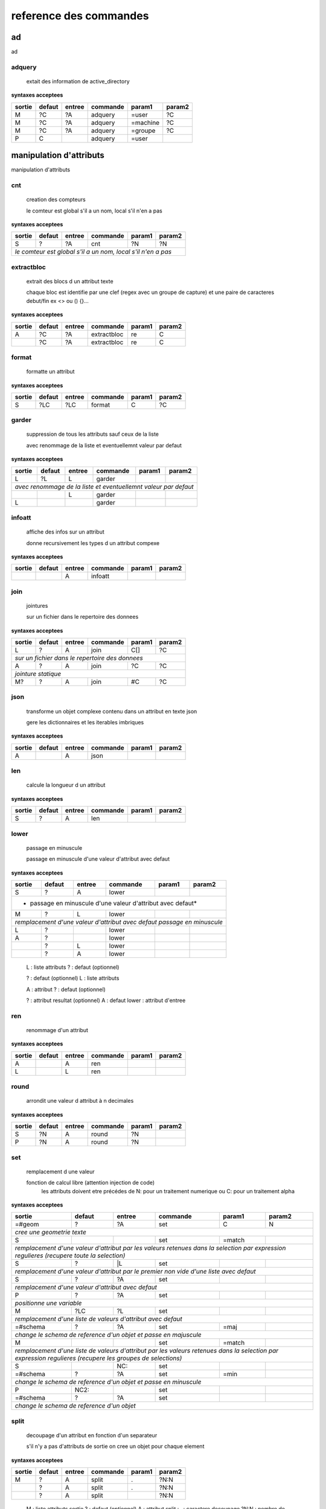 reference des commandes
=======================

ad
--

ad

.. index::
  double: .traitement_ad;adquery

adquery
.......

   extait des information de active_directory


**syntaxes acceptees**

+------+------+------+--------+--------+--------+
|sortie|defaut|entree|commande|param1  |param2  |
+======+======+======+========+========+========+
|M     |?C    |?A    |adquery |=user   |?C      |
+------+------+------+--------+--------+--------+
|M     |?C    |?A    |adquery |=machine|?C      |
+------+------+------+--------+--------+--------+
|M     |?C    |?A    |adquery |=groupe |?C      |
+------+------+------+--------+--------+--------+
|P     |C     |      |adquery |=user   |        |
+------+------+------+--------+--------+--------+



manipulation d'attributs
------------------------

manipulation d'attributs

.. index::
  double: .traitement_alpha;cnt

cnt
...

   creation des compteurs

   le comteur est global s'il a un nom, local s'il n'en a pas

**syntaxes acceptees**

+---------+---------+---------+-----------+---------+-----------+
|sortie   |defaut   |entree   |commande   |param1   |param2     |
+=========+=========+=========+===========+=========+===========+
|S        |?        |?A       |cnt        |?N       |?N         |
+---------+---------+---------+-----------+---------+-----------+
| *le comteur est global s'il a un nom, local s'il n'en a pas*  |
+---------+---------+---------+-----------+---------+-----------+





.. index::
  double: .traitement_alpha;extractbloc

extractbloc
...........

   extrait des blocs d un attribut texte

   chaque bloc est identifie par une clef (regex avec un groupe de capture)
   et une paire de caracteres debut/fin ex <> ou () {}...

**syntaxes acceptees**

+------+------+------+-----------+------+--------+
|sortie|defaut|entree|commande   |param1|param2  |
+======+======+======+===========+======+========+
|A     |?C    |?A    |extractbloc|re    |C       |
+------+------+------+-----------+------+--------+
|      |?C    |?A    |extractbloc|re    |C       |
+------+------+------+-----------+------+--------+




.. index::
  double: .traitement_alpha;format

format
......

   formatte un attribut


**syntaxes acceptees**

+------+------+------+--------+------+--------+
|sortie|defaut|entree|commande|param1|param2  |
+======+======+======+========+======+========+
|S     |?LC   |?LC   |format  |C     |?C      |
+------+------+------+--------+------+--------+




.. index::
  double: .traitement_alpha;garder

garder
......

   suppression de tous les attributs sauf ceux de la liste

   avec renommage de la liste et eventuellemnt valeur par defaut

**syntaxes acceptees**

+----------+----------+----------+------------+----------+------------+
|sortie    |defaut    |entree    |commande    |param1    |param2      |
+==========+==========+==========+============+==========+============+
|L         |?L        |L         |garder      |          |            |
+----------+----------+----------+------------+----------+------------+
| *avec renommage de la liste et eventuellemnt valeur par defaut*     |
+----------+----------+----------+------------+----------+------------+
|          |          |L         |garder      |          |            |
+----------+----------+----------+------------+----------+------------+
|L         |          |          |garder      |          |            |
+----------+----------+----------+------------+----------+------------+





.. index::
  double: .traitement_alpha;infoatt

infoatt
.......

   affiche des infos sur un attribut

   donne recursivement les types d un attribut compexe

**syntaxes acceptees**

+------+------+------+--------+------+--------+
|sortie|defaut|entree|commande|param1|param2  |
+======+======+======+========+======+========+
|      |      |A     |infoatt |      |        |
+------+------+------+--------+------+--------+




.. index::
  double: .traitement_alpha;join

join
....

   jointures

   sur un fichier dans le repertoire des donnees

**syntaxes acceptees**

+-------+-------+-------+---------+-------+---------+
|sortie |defaut |entree |commande |param1 |param2   |
+=======+=======+=======+=========+=======+=========+
|L      |?      |A      |join     |C[]    |?C       |
+-------+-------+-------+---------+-------+---------+
| *sur un fichier dans le repertoire des donnees*   |
+-------+-------+-------+---------+-------+---------+
|A      |?      |A      |join     |?C     |?C       |
+-------+-------+-------+---------+-------+---------+
| *jointure statique*                               |
+-------+-------+-------+---------+-------+---------+
|M?     |?      |A      |join     |#C     |?C       |
+-------+-------+-------+---------+-------+---------+





.. index::
  double: .traitement_alpha;json

json
....

   transforme un objet complexe contenu dans un attribut en texte json

   gere les dictionnaires et les iterables imbriques

**syntaxes acceptees**

+------+------+------+--------+------+--------+
|sortie|defaut|entree|commande|param1|param2  |
+======+======+======+========+======+========+
|A     |      |A     |json    |      |        |
+------+------+------+--------+------+--------+




.. index::
  double: .traitement_alpha;len

len
...

   calcule la longueur d un attribut


**syntaxes acceptees**

+------+------+------+--------+------+--------+
|sortie|defaut|entree|commande|param1|param2  |
+======+======+======+========+======+========+
|S     |?     |A     |len     |      |        |
+------+------+------+--------+------+--------+





.. index::
  double: .traitement_alpha;lower

lower
.....

    passage en minuscule

    passage en minuscule d'une valeur d'attribut avec defaut

**syntaxes acceptees**

+-----------+-----------+-----------+-------------+-----------+-------------+
|sortie     |defaut     |entree     |commande     |param1     |param2       |
+===========+===========+===========+=============+===========+=============+
|S          |?          |A          |lower        |           |             |
+-----------+-----------+-----------+-------------+-----------+-------------+
| * passage en minuscule d'une valeur d'attribut avec defaut*               |
+-----------+-----------+-----------+-------------+-----------+-------------+
|M          |?          |L          |lower        |           |             |
+-----------+-----------+-----------+-------------+-----------+-------------+
| *remplacement d'une valeur d'attribut avec defaut passage en minuscule*   |
+-----------+-----------+-----------+-------------+-----------+-------------+
|L          |?          |           |lower        |           |             |
+-----------+-----------+-----------+-------------+-----------+-------------+
|A          |?          |           |lower        |           |             |
+-----------+-----------+-----------+-------------+-----------+-------------+
|           |?          |L          |lower        |           |             |
+-----------+-----------+-----------+-------------+-----------+-------------+
|           |?          |A          |lower        |           |             |
+-----------+-----------+-----------+-------------+-----------+-------------+


   L :  liste attributs
   ? :  defaut (optionnel)

   ? :  defaut (optionnel)
   L :  liste attributs

   A :  attribut
   ? :  defaut (optionnel)

   ? :  attribut resultat (optionnel)
   A :  defaut
   lower :  attribut d'entree




.. index::
  double: .traitement_alpha;ren

ren
...

   renommage d'un attribut


**syntaxes acceptees**

+------+------+------+--------+------+--------+
|sortie|defaut|entree|commande|param1|param2  |
+======+======+======+========+======+========+
|A     |      |A     |ren     |      |        |
+------+------+------+--------+------+--------+
|L     |      |L     |ren     |      |        |
+------+------+------+--------+------+--------+





.. index::
  double: .traitement_alpha;round

round
.....

   arrondit une valeur d attribut à n decimales


**syntaxes acceptees**

+------+------+------+--------+------+--------+
|sortie|defaut|entree|commande|param1|param2  |
+======+======+======+========+======+========+
|S     |?N    |A     |round   |?N    |        |
+------+------+------+--------+------+--------+
|P     |?N    |A     |round   |?N    |        |
+------+------+------+--------+------+--------+





.. index::
  double: .traitement_alpha;set

set
...

   remplacement d une valeur

   fonction de calcul libre (attention injection de code)
    les attributs doivent etre précédes de N: pour un traitement numerique
    ou C: pour un traitement alpha

**syntaxes acceptees**

+----------------+--------------+--------------+----------------+--------------+----------------+
|sortie          |defaut        |entree        |commande        |param1        |param2          |
+================+==============+==============+================+==============+================+
|=#geom          |?             |?A            |set             |C             |N               |
+----------------+--------------+--------------+----------------+--------------+----------------+
| *cree une geometrie texte*                                                                    |
+----------------+--------------+--------------+----------------+--------------+----------------+
|S               |              |              |set             |=match        |                |
+----------------+--------------+--------------+----------------+--------------+----------------+
| *remplacement d'une valeur d'attribut par les valeurs retenues dans la selection*             |
| *par expression regulieres (recupere toute la selection)*                                     |
+----------------+--------------+--------------+----------------+--------------+----------------+
|S               |?             |\|L           |set             |              |                |
+----------------+--------------+--------------+----------------+--------------+----------------+
| *remplacement d'une valeur d'attribut par le premier non vide*                                |
| *d'une liste avec defaut*                                                                     |
+----------------+--------------+--------------+----------------+--------------+----------------+
|S               |?             |?A            |set             |              |                |
+----------------+--------------+--------------+----------------+--------------+----------------+
| *remplacement d'une valeur d'attribut avec defaut*                                            |
+----------------+--------------+--------------+----------------+--------------+----------------+
|P               |?             |?A            |set             |              |                |
+----------------+--------------+--------------+----------------+--------------+----------------+
| *positionne une variable*                                                                     |
+----------------+--------------+--------------+----------------+--------------+----------------+
|M               |?LC           |?L            |set             |              |                |
+----------------+--------------+--------------+----------------+--------------+----------------+
| *remplacement d'une liste de valeurs d'attribut avec defaut*                                  |
+----------------+--------------+--------------+----------------+--------------+----------------+
|=#schema        |?             |?A            |set             |=maj          |                |
+----------------+--------------+--------------+----------------+--------------+----------------+
| *change le schema de reference d'un objet et passe en majuscule*                              |
+----------------+--------------+--------------+----------------+--------------+----------------+
|M               |              |              |set             |=match        |                |
+----------------+--------------+--------------+----------------+--------------+----------------+
| *remplacement d'une liste de valeurs d'attribut par les valeurs retenues dans la selection*   |
| *par expression regulieres (recupere les groupes de selections)*                              |
+----------------+--------------+--------------+----------------+--------------+----------------+
|S               |              |NC:           |set             |              |                |
+----------------+--------------+--------------+----------------+--------------+----------------+
|=#schema        |?             |?A            |set             |=min          |                |
+----------------+--------------+--------------+----------------+--------------+----------------+
| *change le schema de reference d'un objet et passe en minuscule*                              |
+----------------+--------------+--------------+----------------+--------------+----------------+
|P               |NC2:          |              |set             |              |                |
+----------------+--------------+--------------+----------------+--------------+----------------+
|=#schema        |?             |?A            |set             |              |                |
+----------------+--------------+--------------+----------------+--------------+----------------+
| *change le schema de reference d'un objet*                                                    |
+----------------+--------------+--------------+----------------+--------------+----------------+





.. index::
  double: .traitement_alpha;split

split
.....

   decoupage d'un attribut en fonction d'un separateur

   s'il n'y a pas d'attributs de sortie on cree un objet pour chaque element

**syntaxes acceptees**

+------+------+------+--------+------+--------+
|sortie|defaut|entree|commande|param1|param2  |
+======+======+======+========+======+========+
|M     |?     |A     |split   |.     |?N:N    |
+------+------+------+--------+------+--------+
|      |?     |A     |split   |.     |?N:N    |
+------+------+------+--------+------+--------+
|      |?     |A     |split   |      |?N:N    |
+------+------+------+--------+------+--------+


   M :  liste attributs sortie
   ? :  defaut (optionnel)
   A :  attribut
   split :  
   . :  caractere decoupage
   ?N:N :  nombre de morceaux:debut (optionnel)

   ? :  defaut (optionnel)
   A :  attribut
   split :  
   . :  caractere decoupage
   ?N:N :  nombre de morceaux:debut (optionnel)

   ? :  defaut (optionnel)
   A :  attribut
   split :  
   ?N:N :   (optionnel)



.. index::
  double: .traitement_alpha;strip

strip
.....

   supprime des caracteres aux extremites


**syntaxes acceptees**

+------+------+------+--------+------+--------+
|sortie|defaut|entree|commande|param1|param2  |
+======+======+======+========+======+========+
|S     |?     |A     |strip   |?C    |        |
+------+------+------+--------+------+--------+
|      |?     |A     |strip   |?C    |        |
+------+------+------+--------+------+--------+
|A     |?     |      |strip   |?C    |        |
+------+------+------+--------+------+--------+


   ? :   (optionnel)
   A :  defaut
   strip :  attribut
   ?C :  caractere a supprimer blanc par defaut (optionnel)

   A :  attribut
   ? :  defaut (optionnel)
   strip :  caractere a supprimer blanc par defaut




.. index::
  double: .traitement_alpha;sub

sub
...

   remplacement d une valeur

   application d'une fonction de transformation par expression reguliere

**syntaxes acceptees**

+-----------+-----------+-----------+-------------+-----------+-------------+
|sortie     |defaut     |entree     |commande     |param1     |param2       |
+===========+===========+===========+=============+===========+=============+
|S          |?          |A          |sub          |re         |?re          |
+-----------+-----------+-----------+-------------+-----------+-------------+
| *application d'une fonction de transformation par expression reguliere*   |
+-----------+-----------+-----------+-------------+-----------+-------------+
|P          |C          |           |sub          |re         |?re          |
+-----------+-----------+-----------+-------------+-----------+-------------+



maxsub: nombre maxi de substitutions (variable locale)


.. index::
  double: .traitement_alpha;supp

supp
....

   suppression d'elements

   suppression de la geometrie

**syntaxes acceptees**

+--------+------+--------+--------+------+--------+
|sortie  |defaut|entree  |commande|param1|param2  |
+========+======+========+========+======+========+
|        |      |=#geom  |supp    |      |        |
+--------+------+--------+--------+------+--------+
| *suppression de la geometrie*                   |
+--------+------+--------+--------+------+--------+
|        |      |L       |supp    |      |        |
+--------+------+--------+--------+------+--------+
| *suppression d une liste d'attributs*           |
+--------+------+--------+--------+------+--------+
|        |      |        |supp    |      |        |
+--------+------+--------+--------+------+--------+
| *suppression d l objet complet*                 |
+--------+------+--------+--------+------+--------+
|        |      |=#schema|supp    |      |        |
+--------+------+--------+--------+------+--------+
|=#geom  |      |        |supp    |      |        |
+--------+------+--------+--------+------+--------+
|=#schema|      |        |supp    |      |        |
+--------+------+--------+--------+------+--------+
|L       |      |        |supp    |      |        |
+--------+------+--------+--------+------+--------+





.. index::
  double: .traitement_alpha;supp_classe

supp_classe
...........

   suppression d'elements

   suppression de la classe d objets avec tous ses objets et son schema

**syntaxes acceptees**

+----------+----------+----------+---------------+----------+------------+
|sortie    |defaut    |entree    |commande       |param1    |param2      |
+==========+==========+==========+===============+==========+============+
|          |          |          |supp_classe    |          |            |
+----------+----------+----------+---------------+----------+------------+
| *suppression de la classe d objets avec tous ses objets et son schema* |
+----------+----------+----------+---------------+----------+------------+




.. index::
  double: .traitement_alpha;txtstruct

txtstruct
.........

   transforme un objet complexe contenu dans un attribut en structures de texte

   gere les dictionnaires et les iterables imbriques

**syntaxes acceptees**

+------+------+------+---------+------+--------+
|sortie|defaut|entree|commande |param1|param2  |
+======+======+======+=========+======+========+
|A     |      |A     |txtstruct|      |        |
+------+------+------+---------+------+--------+




.. index::
  double: .traitement_alpha;upper

upper
.....

   remplacement d une valeur

   remplacement d'une valeur d'attribut avec defaut passage en majuscule

**syntaxes acceptees**

+-----------+-----------+-----------+-------------+-----------+-------------+
|sortie     |defaut     |entree     |commande     |param1     |param2       |
+===========+===========+===========+=============+===========+=============+
|A          |?          |A          |upper        |           |             |
+-----------+-----------+-----------+-------------+-----------+-------------+
| *remplacement d'une valeur d'attribut avec defaut passage en majuscule*   |
+-----------+-----------+-----------+-------------+-----------+-------------+
|M          |?          |L          |upper        |           |             |
+-----------+-----------+-----------+-------------+-----------+-------------+
| *remplacement d'une valeur d'attribut avec defaut passage en minuscule*   |
+-----------+-----------+-----------+-------------+-----------+-------------+
|A          |?          |           |upper        |           |             |
+-----------+-----------+-----------+-------------+-----------+-------------+
|L          |?          |           |upper        |           |             |
+-----------+-----------+-----------+-------------+-----------+-------------+
|           |?          |A          |upper        |           |             |
+-----------+-----------+-----------+-------------+-----------+-------------+
|           |?          |L          |upper        |           |             |
+-----------+-----------+-----------+-------------+-----------+-------------+


   A :  attribut
   ? :  defaut (optionnel)

   L :  liste attributs
   ? :  defaut (optionnel)

   ? :  defaut,attribut (optionnel)

   ? :  defaut (optionnel)
   L :  liste attributs



archives
--------

archives

.. index::
  double: .traitement_archives;archive

archive
.......

   zippe les fichiers ou les repertoires de sortie


**syntaxes acceptees**

+------+------+------+--------+------+--------+
|sortie|defaut|entree|commande|param1|param2  |
+======+======+======+========+======+========+
|      |?C    |?A    |archive |C     |?C      |
+------+------+------+--------+------+--------+





.. index::
  double: .traitement_archives;zip

zip
...

   zippe les fichiers ou les repertoires de sortie


**syntaxes acceptees**

+------+------+------+--------+------+--------+
|sortie|defaut|entree|commande|param1|param2  |
+======+======+======+========+======+========+
|      |?C    |?A    |zip     |C     |?C      |
+------+------+------+--------+------+--------+





.. index::
  double: .traitement_archives;zipdir

zipdir
......

   liste les fichiers d un zip


**syntaxes acceptees**

+--------+--------+--------+----------+--------+----------+
|sortie  |defaut  |entree  |commande  |param1  |param2    |
+========+========+========+==========+========+==========+
|?A      |?C      |?A      |zipdir    |        |          |
+--------+--------+--------+----------+--------+----------+
| *cree la liste de contenus dans l'attribut de sortie*   |
+--------+--------+--------+----------+--------+----------+
|?A      |?C      |?A      |zipdir    |=split  |          |
+--------+--------+--------+----------+--------+----------+
| *cree un objet par element du fichier zip*              |
+--------+--------+--------+----------+--------+----------+





.. index::
  double: .traitement_archives;zipextract

zipextract
..........

   extrait des fichiers d'un zip


**syntaxes acceptees**

+------+------+------+----------+------+--------+
|sortie|defaut|entree|commande  |param1|param2  |
+======+======+======+==========+======+========+
|?C    |?C    |?A    |zipextract|C     |?=all   |
+------+------+------+----------+------+--------+




fonctions auxiliaires
---------------------

fonctions auxiliaires

.. index::
  double: .traitement_aux;stat

stat
....

   fonctions statistiques

   nom de la colonne de stat;val;col entree;stat;fonction stat

**syntaxes acceptees**

+---------+---------+---------+-----------+---------+-----------+
|sortie   |defaut   |entree   |commande   |param1   |param2     |
+=========+=========+=========+===========+=========+===========+
|C        |?        |?A       |stat       |C        |?C         |
+---------+---------+---------+-----------+---------+-----------+
| *nom de la colonne de stat;val;col entree;stat;fonction stat* |
+---------+---------+---------+-----------+---------+-----------+



fonctions de cryptage
---------------------

fonctions de cryptage

.. index::
  double: .traitement_crypt;crypt

crypt
.....

   crypte des valeurs dans un fichier en utilisant une clef


**syntaxes acceptees**

+------+------+------+--------+------+--------+
|sortie|defaut|entree|commande|param1|param2  |
+======+======+======+========+======+========+
|A     |?     |A     |crypt   |C?    |        |
+------+------+------+--------+------+--------+





.. index::
  double: .traitement_crypt;decrypt

decrypt
.......

   decrypte des valeurs dans un fichier en utilisant une clef


**syntaxes acceptees**

+------+------+------+--------+------+--------+
|sortie|defaut|entree|commande|param1|param2  |
+======+======+======+========+======+========+
|A     |?     |A     |decrypt |C?    |        |
+------+------+------+--------+------+--------+




dataviz
-------

dataviz

.. index::
  double: .traitement_dataviz;dfgraph

dfgraph
.......

   cree un graphique


**syntaxes acceptees**

+------+------+------+--------+------+--------+
|sortie|defaut|entree|commande|param1|param2  |
+======+======+======+========+======+========+
|C     |      |A     |dfgraph |C     |H       |
+------+------+------+--------+------+--------+
|=mws: |      |A     |dfgraph |C     |H       |
+------+------+------+--------+------+--------+
|=mws: |P     |      |dfgraph |C     |H       |
+------+------+------+--------+------+--------+




.. index::
  double: .traitement_dataviz;dfload

dfload
......

   charge un tableau pandas dans un attribut


**syntaxes acceptees**

+------+------+------+--------+------+--------+
|sortie|defaut|entree|commande|param1|param2  |
+======+======+======+========+======+========+
|A     |?C    |?A    |dfload  |C     |        |
+------+------+------+--------+------+--------+





.. index::
  double: .traitement_dataviz;dfset

dfset
.....

 
 
 


**syntaxes acceptees**

+------+------+------+--------+------+--------+
|sortie|defaut|entree|commande|param1|param2  |
+======+======+======+========+======+========+
|A     |      |L     |dfset   |      |        |
+------+------+------+--------+------+--------+





.. index::
  double: .traitement_dataviz;dfwrite

dfwrite
.......

   charge un tableau dans pandas dans un attribut


**syntaxes acceptees**

+------+------+------+--------+------+--------+
|sortie|defaut|entree|commande|param1|param2  |
+======+======+======+========+======+========+
|A     |      |A     |dfwrite |C     |        |
+------+------+------+--------+------+--------+




accés aux bases de données
--------------------------

accés aux bases de données

.. index::
  double: .traitement_db;dbalpha

dbalpha
.......

   recuperation d'objets depuis la base de donnees


**syntaxes acceptees**

+------+------+------+--------+------+--------+
|sortie|defaut|entree|commande|param1|param2  |
+======+======+======+========+======+========+
|?A    |?     |?     |dbalpha |?     |?       |
+------+------+------+--------+------+--------+



traitement_virtuel;se declenche pour un objet virtuel
dest;repertoire temporaire si extracteur externe


.. index::
  double: .traitement_db;dbcheck

dbcheck
.......

   verifie la presence de classesd un selecteur en base
   sert a controler la compatibilite des fichiers qgis ou des listes de classes avec une base


**syntaxes acceptees**

+------+------+------+--------+------+--------+
|sortie|defaut|entree|commande|param1|param2  |
+======+======+======+========+======+========+
|      |      |      |dbcheck |C?    |        |
+------+------+------+--------+------+--------+





.. index::
  double: .traitement_db;dbclean

dbclean
.......

   vide un ensemble de tables


**syntaxes acceptees**

+------+------+------+--------+------+--------+
|sortie|defaut|entree|commande|param1|param2  |
+======+======+======+========+======+========+
|      |      |      |dbclean |?C    |?C      |
+------+------+------+--------+------+--------+




.. index::
  double: .traitement_db;dbclose

dbclose
.......

   recuperation d'objets depuis la base de donnees


**syntaxes acceptees**

+------+------+------+--------+------+--------+
|sortie|defaut|entree|commande|param1|param2  |
+======+======+======+========+======+========+
|      |      |      |dbclose |      |        |
+------+------+------+--------+------+--------+




.. index::
  double: .traitement_db;dbcount

dbcount
.......

   nombre d'objets dans un groupe de tables


**syntaxes acceptees**

+------+------+------+--------+------+--------+
|sortie|defaut|entree|commande|param1|param2  |
+======+======+======+========+======+========+
|S     |      |      |dbcount |?C    |        |
+------+------+------+--------+------+--------+




.. index::
  double: .traitement_db;dbextdump

dbextdump
.........

   lancement d'une extraction par une extracteur externe

   parametres:base;;;;;;dbextdump;dest;?log

**syntaxes acceptees**

+------+------+------+---------+------+--------+
|sortie|defaut|entree|commande |param1|param2  |
+======+======+======+=========+======+========+
|      |      |      |dbextdump|?C    |?C      |
+------+------+------+---------+------+--------+
| *parametres:base;;;;;;dbextdump;dest;?log*   |
+------+------+------+---------+------+--------+




.. index::
  double: .traitement_db;dbextload

dbextload
.........

   lancement d'un chargement de base par un loader externe

   parametres:base;;;;?nom;?variable contenant le nom;dbextload;log;

**syntaxes acceptees**

+----------+----------+----------+-------------+----------+------------+
|sortie    |defaut    |entree    |commande     |param1    |param2      |
+==========+==========+==========+=============+==========+============+
|          |?C        |?A        |dbextload    |C         |            |
+----------+----------+----------+-------------+----------+------------+
| *parametres:base;;;;?nom;?variable contenant le nom;dbextload;log;*  |
+----------+----------+----------+-------------+----------+------------+




.. index::
  double: .traitement_db;dbgeo

dbgeo
.....

   recuperation d'objets depuis la base de donnees

   db:base;niveau;classe;fonction;att_sortie;valeur;champs a recuperer;dbgeo;buffer

**syntaxes acceptees**

+-------------+-------------+-------------+---------------+-------------+---------------+
|sortie       |defaut       |entree       |commande       |param1       |param2         |
+=============+=============+=============+===============+=============+===============+
|?L           |?            |?L           |dbgeo          |?C           |?N             |
+-------------+-------------+-------------+---------------+-------------+---------------+
| *db:base;niveau;classe;fonction;att_sortie;valeur;champs a recuperer;dbgeo;buffer*    |
+-------------+-------------+-------------+---------------+-------------+---------------+




.. index::
  double: .traitement_db;dblast

dblast
......

   recupere les derniers enregistrements d 'une couche (superieur a une valeur min)


**syntaxes acceptees**

+------+------+------+--------+------+--------+
|sortie|defaut|entree|commande|param1|param2  |
+======+======+======+========+======+========+
|      |      |      |dblast  |C     |        |
+------+------+------+--------+------+--------+
|A     |      |      |dblast  |      |        |
+------+------+------+--------+------+--------+




.. index::
  double: .traitement_db;dblist

dblist
......

   cree des objets virtuels ou reels a partir d un selecteur (1 objet par classe)

   cree des objets reels par defaut sauf si on mets la variable virtuel a 1

**syntaxes acceptees**

+----------+----------+----------+------------+----------+------------+
|sortie    |defaut    |entree    |commande    |param1    |param2      |
+==========+==========+==========+============+==========+============+
|A.C       |          |          |dblist      |?C        |?C          |
+----------+----------+----------+------------+----------+------------+
|=#obj     |          |          |dblist      |?C        |?C          |
+----------+----------+----------+------------+----------+------------+
| *cree un objet par classe avec l identifiant de l objet d entree*   |
+----------+----------+----------+------------+----------+------------+
|          |          |          |dblist      |?C        |?C          |
+----------+----------+----------+------------+----------+------------+
| *cree un objet par classe avec l'identifiant de la classe*          |
+----------+----------+----------+------------+----------+------------+


   A.C :  idclasse resultante
   dblist :  
   ?C :  #1 (optionnel)
   ?C :  #2 (optionnel)

   =#obj :  #obj (mot_clef)
   dblist :  
   ?C :  #1 (optionnel)
   ?C :  #2 (optionnel)

   dblist :  
   ?C :  #1 (optionnel)
   ?C :  #2 (optionnel)



.. index::
  double: .traitement_db;dbmap_qgs

dbmap_qgs
.........

   remappe des fichiers qgis pour un usage en local en prenant en comte un selecteur


**syntaxes acceptees**

+------+------+------+---------+------+--------+
|sortie|defaut|entree|commande |param1|param2  |
+======+======+======+=========+======+========+
|      |?C    |      |dbmap_qgs|C     |C       |
+------+------+------+---------+------+--------+





.. index::
  double: .traitement_db;dbmaxval

dbmaxval
........

   valeur maxi d une clef en base de donnees


**syntaxes acceptees**

+------+------+------+--------+------+--------+
|sortie|defaut|entree|commande|param1|param2  |
+======+======+======+========+======+========+
|P     |      |      |dbmaxval|?C    |        |
+------+------+------+--------+------+--------+
|A     |      |      |dbmaxval|?C    |        |
+------+------+------+--------+------+--------+





.. index::
  double: .traitement_db;dbreq

dbreq
.....

   recuperation d'objets depuis une requete sur la base de donnees

   si la requete contient %#niveau ou %#classe la requete est passee sur chaque
   classe du selecteur en substituant les variables par la classe courante
   sinon elle est passee une fois pour chaque base du selecteur
   les variables %#base et %#attr sont egalement substituees
   autres variables:
   %#info : acces a des informations sur la classe
   (nom_geometrie,dimension,type_geom,objcnt_init,courbe,alias,type_table)
   %#metas : acces a des informations sur la requete
   (script_ref,filtre_niveau,filtre_classe,origine,restrictions,tables)

**syntaxes acceptees**

+---------+---------+---------+-----------+---------+-----------+
|sortie   |defaut   |entree   |commande   |param1   |param2     |
+=========+=========+=========+===========+=========+===========+
|?A       |?        |?L       |dbreq      |C        |A.C        |
+---------+---------+---------+-----------+---------+-----------+
|?A       |?        |?L       |dbreq      |C        |A          |
+---------+---------+---------+-----------+---------+-----------+
|         |         |=#       |dbreq      |C        |?A         |
+---------+---------+---------+-----------+---------+-----------+
|         |         |=#       |dbreq      |C        |?A.C       |
+---------+---------+---------+-----------+---------+-----------+
|         |         |=#       |dbreq      |C        |=#         |
+---------+---------+---------+-----------+---------+-----------+
|         |         |         |dbreq      |C        |=#         |
+---------+---------+---------+-----------+---------+-----------+
|P        |         |         |dbreq      |C        |?L         |
+---------+---------+---------+-----------+---------+-----------+
|=mws:    |         |         |dbreq      |C        |?L         |
+---------+---------+---------+-----------+---------+-----------+
| *mode webservice: renvoie le resultat brut de la requete*     |
+---------+---------+---------+-----------+---------+-----------+





.. index::
  double: .traitement_db;dbschema

dbschema
........

   recupere les schemas des base de donnees

   db:base;niveau;classe;;destination;nom_schema;;dbschema;select_tables;

**syntaxes acceptees**

+--------------+------+------+--------+------+--------+
|sortie        |defaut|entree|commande|param1|param2  |
+==============+======+======+========+======+========+
|=schema_entree|C?    |      |dbschema|?     |        |
+--------------+------+------+--------+------+--------+
|=schema_sortie|C?    |      |dbschema|?     |        |
+--------------+------+------+--------+------+--------+
|=#schema      |C?    |A?    |dbschema|?     |        |
+--------------+------+------+--------+------+--------+
|              |C?    |A?    |dbschema|?     |        |
+--------------+------+------+--------+------+--------+




.. index::
  double: .traitement_db;dbselect

dbselect
........

   creation d un selecteur: ce selecteur peut etre reutilise pour des operations
   sur les bases de donnees


**syntaxes acceptees**

+------+------+------+--------+-----------+--------+
|sortie|defaut|entree|commande|param1     |param2  |
+======+======+======+========+===========+========+
|A     |?     |?     |dbselect|?          |?       |
+------+------+------+--------+-----------+--------+
|A     |L     |      |dbselect|=merge     |        |
+------+------+------+--------+-----------+--------+
|A     |C     |      |dbselect|=deletebase|        |
+------+------+------+--------+-----------+--------+




.. index::
  double: .traitement_db;dbset

dbset
.....

   renseigne des champs par requete en base

   cree des objets si multiple est specifie
   renseigne le champ #nb_lignes avec le nombre d'objets crees
   les champs d'entree sont fournis a la requete et remplacent les %s
   si les tables de la requete ou le nom des attributs dependent de l objet
   il faut les ecrire sous la forme %#[nom_attribut]

**syntaxes acceptees**

+------+------+------+--------+------+----------+
|sortie|defaut|entree|commande|param1|param2    |
+======+======+======+========+======+==========+
|M     |?     |?L    |dbset   |C     |?=multiple|
+------+------+------+--------+------+----------+





.. index::
  double: .traitement_db;dbtmp

dbtmp
.....

   creation de structures temporaires dans la base de donnees permets de preparer les requetes


**syntaxes acceptees**

+------+------+------+--------+------+--------+
|sortie|defaut|entree|commande|param1|param2  |
+======+======+======+========+======+========+
|?A    |?     |?     |dbtmp   |?     |?       |
+------+------+------+--------+------+--------+




.. index::
  double: .traitement_db;dbupdate

dbupdate
........

   chargement en base de donnees


**syntaxes acceptees**

+------+------+------+--------+------+--------+
|sortie|defaut|entree|commande|param1|param2  |
+======+======+======+========+======+========+
|      |      |      |dbupdate|      |        |
+------+------+------+--------+------+--------+




.. index::
  double: .traitement_db;dbwrite

dbwrite
.......

   chargement en base de donnees en bloc


**syntaxes acceptees**

+------+------+------+--------+------+--------+
|sortie|defaut|entree|commande|param1|param2  |
+======+======+======+========+======+========+
|      |      |      |dbwrite |      |        |
+------+------+------+--------+------+--------+




.. index::
  double: .traitement_db;runproc

runproc
.......

   lancement d'un procedure stockeee

   parametres:base;;;;?arguments;?variable contenant les arguments;runsql;?log;?sortie

**syntaxes acceptees**

+-------------+-------------+-------------+---------------+-------------+---------------+
|sortie       |defaut       |entree       |commande       |param1       |param2         |
+=============+=============+=============+===============+=============+===============+
|             |?LC          |?L           |runproc        |C            |               |
+-------------+-------------+-------------+---------------+-------------+---------------+
| *parametres:base;;;;?arguments;?variable contenant les arguments;runsql;?log;?sortie* |
+-------------+-------------+-------------+---------------+-------------+---------------+




.. index::
  double: .traitement_db;runsql

runsql
......

   lancement d'un script sql via un loader externe

   parametres:base;;;;?nom;?variable contenant le nom;runsql;?log;?sortie
   si le nom du script commence par # c'est un script interne predefini

**syntaxes acceptees**

+-----------+-----------+-----------+-------------+-----------+-------------+
|sortie     |defaut     |entree     |commande     |param1     |param2       |
+===========+===========+===========+=============+===========+=============+
|           |?C         |?A         |runsql       |?C         |?C           |
+-----------+-----------+-----------+-------------+-----------+-------------+
| *parametres:base;;;;?nom;?variable contenant le nom;runsql;?log;?sortie*  |
| *si le nom du script commence par # c'est un script interne predefini*    |
+-----------+-----------+-----------+-------------+-----------+-------------+



divers
------

divers

.. index::
  double: .traitement_divers;attwriter

attwriter
.........

   traite un attribut d'un objet comme une sortie cree un objet par fanout


**syntaxes acceptees**

+------+------+------+---------+------+--------+
|sortie|defaut|entree|commande |param1|param2  |
+======+======+======+=========+======+========+
|A     |      |      |attwriter|C     |?C      |
+------+------+------+---------+------+--------+




.. index::
  double: .traitement_divers;compare

compare
.......

   compare a un element precharge

   parametres clef;fichier;attribut;preload;macro;nom

**syntaxes acceptees**

+--------+--------+--------+----------+--------+----------+
|sortie  |defaut  |entree  |commande  |param1  |param2    |
+========+========+========+==========+========+==========+
|A       |        |?L      |compare   |A       |C         |
+--------+--------+--------+----------+--------+----------+
| *parametres clef;fichier;attribut;preload;macro;nom*    |
+--------+--------+--------+----------+--------+----------+




.. index::
  double: .traitement_divers;compare2

compare2
........

   compare a un element precharge

   parametres clef;fichier;attribut;compare;macro;nom

**syntaxes acceptees**

+--------+--------+--------+----------+--------+----------+
|sortie  |defaut  |entree  |commande  |param1  |param2    |
+========+========+========+==========+========+==========+
|A       |        |?L      |compare2  |A       |C         |
+--------+--------+--------+----------+--------+----------+
| *parametres clef;fichier;attribut;compare;macro;nom*    |
+--------+--------+--------+----------+--------+----------+




.. index::
  double: .traitement_divers;getkey

getkey
......

   retourne une clef numerique incrementale correspondant a une valeur

   attribut qui recupere le resultat, valeur de reference a coder , getkey , nom de la clef

**syntaxes acceptees**

+--------------+--------------+--------------+----------------+--------------+----------------+
|sortie        |defaut        |entree        |commande        |param1        |param2          |
+==============+==============+==============+================+==============+================+
|S             |?C            |?A            |getkey          |?A            |?A              |
+--------------+--------------+--------------+----------------+--------------+----------------+
| *attribut qui recupere le resultat, valeur de reference a coder , getkey , nom de la clef*  |
+--------------+--------------+--------------+----------------+--------------+----------------+




.. index::
  double: .traitement_divers;loadconfig

loadconfig
..........

   charge des definitions et/ou des macros

   repertoire des parametres et des macros

**syntaxes acceptees**

+------+------+------+----------+------+--------+
|sortie|defaut|entree|commande  |param1|param2  |
+======+======+======+==========+======+========+
|      |      |      |loadconfig|C     |C       |
+------+------+------+----------+------+--------+
| *repertoire des parametres et des macros*     |
+------+------+------+----------+------+--------+




.. index::
  double: .traitement_divers;log

log
...

 
 
 


**syntaxes acceptees**

+------+------+------+--------+------+--------+
|sortie|defaut|entree|commande|param1|param2  |
+======+======+======+========+======+========+
|      |?C    |?A    |log     |C     |?C      |
+------+------+------+--------+------+--------+




.. index::
  double: .traitement_divers;merge

merge
.....

   fusionne des objets adjacents de la meme classe en fonction de champs communs


**syntaxes acceptees**

+------+------+------+--------+------+--------+
|sortie|defaut|entree|commande|param1|param2  |
+======+======+======+========+======+========+
|?A    |      |L     |merge   |?C    |        |
+------+------+------+--------+------+--------+




.. index::
  double: .traitement_divers;objgroup

objgroup
........

   accumule des attributs en un tableau


**syntaxes acceptees**

+------------+------------+------------+--------------+------------+--------------+
|sortie      |defaut      |entree      |commande      |param1      |param2        |
+============+============+============+==============+============+==============+
|L           |?C          |L           |objgroup      |C           |?L            |
+------------+------------+------------+--------------+------------+--------------+
| *cree un tableau par attribut autant de tableaux que de champs en entree*       |
| *si un seul attribut en sortie cree un tableau contenant des champs nommes*     |
+------------+------------+------------+--------------+------------+--------------+


   L :  attributs en sortie
   ?C :  defaut (optionnel)
   L :  attributs en entree
   objgroup :  
   C :  nom de la classe en sortie
   ?L :  attributs de groupage (optionnel)



.. index::
  double: .traitement_divers;preload

preload
.......

   precharge un fichier en appliquant une macro

   parametres clef;fichier;attribut;preload;macro;nom

**syntaxes acceptees**

+--------+--------+--------+----------+--------+----------+
|sortie  |defaut  |entree  |commande  |param1  |param2    |
+========+========+========+==========+========+==========+
|L       |?C      |?A      |preload   |?C      |C         |
+--------+--------+--------+----------+--------+----------+
| *parametres clef;fichier;attribut;preload;macro;nom*    |
+--------+--------+--------+----------+--------+----------+




.. index::
  double: .traitement_divers;sortir

sortir
......

   sortir dans differents formats


**syntaxes acceptees**

+--------------+------------+------------+--------------+------------+--------------+
|sortie        |defaut      |entree      |commande      |param1      |param2        |
+==============+============+============+==============+============+==============+
|=#schema      |C           |?L          |sortir        |?C          |?C            |
+--------------+------------+------------+--------------+------------+--------------+
| *parametres:#schema;nom_schema;?liste_attributs;sortir;format[fanout]?;?nom*      |
+--------------+------------+------------+--------------+------------+--------------+
|              |            |?L          |sortir        |?C          |?C            |
+--------------+------------+------------+--------------+------------+--------------+
| *parametres:?liste_attributs;sortir;format[fanout]?;?nom*                         |
+--------------+------------+------------+--------------+------------+--------------+




.. index::
  double: .traitement_divers;tmpstore

tmpstore
........

   stockage temporaire d'objets pour assurer l'ordre dans les fichiers de sortie


**syntaxes acceptees**

+---------------+---------------+---------------+-----------------+---------------+-----------------+
|sortie         |defaut         |entree         |commande         |param1         |param2           |
+===============+===============+===============+=================+===============+=================+
|               |               |?L             |tmpstore         |?=uniq         |?=sort           |
+---------------+---------------+---------------+-----------------+---------------+-----------------+
| *liste de clefs;tmpstore;uniq;sort|rsort : stockage avec option de tri*                           |
+---------------+---------------+---------------+-----------------+---------------+-----------------+
|               |               |?L             |tmpstore         |?=uniq         |?=rsort          |
+---------------+---------------+---------------+-----------------+---------------+-----------------+
|               |               |?L             |tmpstore         |=cmp           |#C               |
+---------------+---------------+---------------+-----------------+---------------+-----------------+
| *liste de clefs;tmpstore;cmp;nom : prechargement pour comparaisons*                               |
+---------------+---------------+---------------+-----------------+---------------+-----------------+
|               |               |?L             |tmpstore         |=cmpf          |#C               |
+---------------+---------------+---------------+-----------------+---------------+-----------------+
|?L             |               |?L             |tmpstore         |=clef          |#C               |
+---------------+---------------+---------------+-----------------+---------------+-----------------+
| *champs a stocker;liste de clefs,tmpstore;cmp;nom : prechargement pour comparaisons ou jointures* |
+---------------+---------------+---------------+-----------------+---------------+-----------------+
|S              |               |?L             |tmpstore         |=cnt           |?=clef           |
+---------------+---------------+---------------+-----------------+---------------+-----------------+




.. index::
  double: .traitement_divers;unique

unique
......

   unicite de la sortie laisse passer le premier objet et filtre le reste

   liste des attibuts devant etre uniques si #geom : test geometrique

**syntaxes acceptees**

+----------+-----------+----------+------------+----------+------------+
|sortie    |defaut     |entree    |commande    |param1    |param2      |
+==========+===========+==========+============+==========+============+
|A         |?=#geom    |?L        |unique      |?N        |            |
+----------+-----------+----------+------------+----------+------------+
|          |?=#geom    |?L        |unique      |          |            |
+----------+-----------+----------+------------+----------+------------+
| *liste des attibuts devant etre uniques si #geom : test geometrique* |
+----------+-----------+----------+------------+----------+------------+



fonctions géometriques
----------------------

fonctions géometriques

.. index::
  double: .traitement_geom;addgeom

addgeom
.......

   cree une geometrie pour l'objet

   N:type geometrique

**syntaxes acceptees**

+-----------+-----------+-----------+-------------+-----------+-------------+
|sortie     |defaut     |entree     |commande     |param1     |param2       |
+===========+===========+===========+=============+===========+=============+
|           |?C         |?A         |addgeom      |N          |             |
+-----------+-----------+-----------+-------------+-----------+-------------+
| *ex: A;addgeom  avec A = (1,2),(3,3) -> (1,2),(3,3)*                      |
+-----------+-----------+-----------+-------------+-----------+-------------+
|           |?C         |?L         |addgeom      |N          |             |
+-----------+-----------+-----------+-------------+-----------+-------------+
| *  X,Y;addgeom avec X=1,2,3,4 et Y=6,7,8,9 -> (1,6),(2,7),(3,8),(4,9)*    |
+-----------+-----------+-----------+-------------+-----------+-------------+




.. index::
  double: .traitement_geom;aire

aire
....

   calcule l'aire de l'objet


**syntaxes acceptees**

+------+------+------+--------+------+--------+
|sortie|defaut|entree|commande|param1|param2  |
+======+======+======+========+======+========+
|S     |      |      |aire    |      |        |
+------+------+------+--------+------+--------+




.. index::
  double: .traitement_geom;change_couleur

change_couleur
..............

   remplace une couleur par une autre


**syntaxes acceptees**

+------+------+------+--------------+------+--------+
|sortie|defaut|entree|commande      |param1|param2  |
+======+======+======+==============+======+========+
|      |      |      |change_couleur|C     |C       |
+------+------+------+--------------+------+--------+




.. index::
  double: .traitement_geom;coordp

coordp
......

   extrait les coordonnees d'un point en attributs

   les coordonnees sont sous #x,#y,#z

**syntaxes acceptees**

+------+------+------+--------+------+--------+
|sortie|defaut|entree|commande|param1|param2  |
+======+======+======+========+======+========+
|?M    |?N    |?A    |coordp  |      |        |
+------+------+------+--------+------+--------+
| *les coordonnees sont sous #x,#y,#z*        |
+------+------+------+--------+------+--------+




.. index::
  double: .traitement_geom;csplit

csplit
......

   decoupage conditionnel de lignes en points

   expression sur les coordonnes : x y z

**syntaxes acceptees**

+------+------+------+--------+------+--------+
|sortie|defaut|entree|commande|param1|param2  |
+======+======+======+========+======+========+
|?A    |      |      |csplit  |C     |        |
+------+------+------+--------+------+--------+
| *expression sur les coordonnes : x y z*     |
+------+------+------+--------+------+--------+




.. index::
  double: .traitement_geom;extract_couleur

extract_couleur
...............

   decoupe la geometrie selon la couleur

    ne garde que les couleurs precisees

**syntaxes acceptees**

+------+------+------+---------------+------+--------+
|sortie|defaut|entree|commande       |param1|param2  |
+======+======+======+===============+======+========+
|      |      |      |extract_couleur|LC    |        |
+------+------+------+---------------+------+--------+
| * ne garde que les couleurs precisees*             |
+------+------+------+---------------+------+--------+




.. index::
  double: .traitement_geom;force_ligne

force_ligne
...........

   force la geometrie en ligne


**syntaxes acceptees**

+------+------+------+-----------+------+--------+
|sortie|defaut|entree|commande   |param1|param2  |
+======+======+======+===========+======+========+
|      |      |      |force_ligne|      |        |
+------+------+------+-----------+------+--------+




.. index::
  double: .traitement_geom;force_pt

force_pt
........

   transforme un objet en point en recuperant le n eme point

   les points sont comptes a partir de 0 negatif pour compter depuis la fin

**syntaxes acceptees**

+------------+------------+------------+--------------+------------+--------------+
|sortie      |defaut      |entree      |commande      |param1      |param2        |
+============+============+============+==============+============+==============+
|            |?C          |?A          |force_pt      |            |              |
+------------+------------+------------+--------------+------------+--------------+
| *les points sont comptes a partir de 0 negatif pour compter depuis la fin*      |
+------------+------------+------------+--------------+------------+--------------+




.. index::
  double: .traitement_geom;forcepoly

forcepoly
.........

   force la geometrie en polygone


**syntaxes acceptees**

+------+------+------+---------+-------+--------+
|sortie|defaut|entree|commande |param1 |param2  |
+======+======+======+=========+=======+========+
|      |      |      |forcepoly|?=force|        |
+------+------+------+---------+-------+--------+




.. index::
  double: .traitement_geom;geom

geom
....

   force l'interpretation de la geometrie


**syntaxes acceptees**

+------+------+------+--------+------+--------+
|sortie|defaut|entree|commande|param1|param2  |
+======+======+======+========+======+========+
|      |      |      |geom    |?N    |?=S     |
+------+------+------+--------+------+--------+




.. index::
  double: .traitement_geom;geom2D

geom2D
......

   passe la geometrie en 2D


**syntaxes acceptees**

+------+------+------+--------+------+--------+
|sortie|defaut|entree|commande|param1|param2  |
+======+======+======+========+======+========+
|      |      |      |geom2D  |      |        |
+------+------+------+--------+------+--------+




.. index::
  double: .traitement_geom;geom3D

geom3D
......

   passe la geometrie en 2D


**syntaxes acceptees**

+------+------+------+--------+------+--------+
|sortie|defaut|entree|commande|param1|param2  |
+======+======+======+========+======+========+
|      |N     |?A    |geom3D  |?C    |        |
+------+------+------+--------+------+--------+




.. index::
  double: .traitement_geom;grid

grid
....

   decoupage en grille


**syntaxes acceptees**

+------+------+------+--------+------+--------+
|sortie|defaut|entree|commande|param1|param2  |
+======+======+======+========+======+========+
|L     |      |      |grid    |LC    |N       |
+------+------+------+--------+------+--------+




.. index::
  double: .traitement_geom;gridx

gridx
.....

   decoupage grille en x


**syntaxes acceptees**

+------+------+------+--------+------+--------+
|sortie|defaut|entree|commande|param1|param2  |
+======+======+======+========+======+========+
|A     |      |      |gridx   |N     |N       |
+------+------+------+--------+------+--------+




.. index::
  double: .traitement_geom;gridy

gridy
.....

   decoupage grille en x


**syntaxes acceptees**

+------+------+------+--------+------+--------+
|sortie|defaut|entree|commande|param1|param2  |
+======+======+======+========+======+========+
|A     |      |      |gridy   |N     |N       |
+------+------+------+--------+------+--------+




.. index::
  double: .traitement_geom;longueur

longueur
........

   calcule la longueur de l'objet


**syntaxes acceptees**

+------+------+------+--------+------+--------+
|sortie|defaut|entree|commande|param1|param2  |
+======+======+======+========+======+========+
|S     |      |      |longueur|      |        |
+------+------+------+--------+------+--------+




.. index::
  double: .traitement_geom;mod3D

mod3D
.....

   modifie la 3D  en fonction de criteres sur le Z

    valeur de remplacement att/val cond cmp1

**syntaxes acceptees**

+------+------+------+--------+------+--------+
|sortie|defaut|entree|commande|param1|param2  |
+======+======+======+========+======+========+
|      |N     |      |mod3D   |C     |        |
+------+------+------+--------+------+--------+
| * valeur de remplacement att/val cond cmp1* |
+------+------+------+--------+------+--------+




.. index::
  double: .traitement_geom;multigeom

multigeom
.........

   definit la geometrie comme multiple ou non


**syntaxes acceptees**

+------+------+------+---------+------+--------+
|sortie|defaut|entree|commande |param1|param2  |
+======+======+======+=========+======+========+
|      |N     |      |multigeom|      |        |
+------+------+------+---------+------+--------+




.. index::
  double: .traitement_geom;prolonge

prolonge
........

   prolongation de la ligne d'appui pour les textes

   longueur;[attibut contenant la  longueur];prolonge;code_prolongation

**syntaxes acceptees**

+-----------+-----------+-----------+-------------+-----------+-------------+
|sortie     |defaut     |entree     |commande     |param1     |param2       |
+===========+===========+===========+=============+===========+=============+
|           |?N         |?A         |prolonge     |?N         |             |
+-----------+-----------+-----------+-------------+-----------+-------------+
| *longueur;[attibut contenant la  longueur];prolonge;code_prolongation*    |
+-----------+-----------+-----------+-------------+-----------+-------------+




.. index::
  double: .traitement_geom;reproj

reproj
......

   reprojette la geometrie

   attribut pour la grille utilisee;systeme d'entree;reproj;systeme de sortie;
   [grilles personnalisées] NG: pas de grilles cus

**syntaxes acceptees**

+------------+------------+------------+--------------+------------+--------------+
|sortie      |defaut      |entree      |commande      |param1      |param2        |
+============+============+============+==============+============+==============+
|?A          |C           |            |reproj        |C           |?C            |
+------------+------------+------------+--------------+------------+--------------+
| *attribut pour la grille utilisee;systeme d'entree;reproj;systeme de sortie;*   |
| *[grilles personnalisées] NG: pas de grilles cus*                               |
+------------+------------+------------+--------------+------------+--------------+




.. index::
  double: .traitement_geom;resetgeom

resetgeom
.........

   annulle l'interpretation de la geometrie


**syntaxes acceptees**

+------+------+------+---------+------+--------+
|sortie|defaut|entree|commande |param1|param2  |
+======+======+======+=========+======+========+
|      |      |      |resetgeom|      |        |
+------+------+------+---------+------+--------+




.. index::
  double: .traitement_geom;setpoint

setpoint
........

   ajoute une geometrie point a partir des coordonnes en attribut


**syntaxes acceptees**

+----------+----------+----------+------------+----------+------------+
|sortie    |defaut    |entree    |commande    |param1    |param2      |
+==========+==========+==========+============+==========+============+
|          |LC        |?A        |setpoint    |?N        |            |
+----------+----------+----------+------------+----------+------------+
|          |N?        |L         |setpoint    |?N        |            |
+----------+----------+----------+------------+----------+------------+
| *defauts, liste d' attribut (x,y,z) contenant les coordonnees*      |
+----------+----------+----------+------------+----------+------------+





.. index::
  double: .traitement_geom;split_couleur

split_couleur
.............

   decoupe la geometrie selon la couleur

     une liste de couleurs ou par couleur si aucune couleur n'est precisee

**syntaxes acceptees**

+-----------+-----------+-----------+------------------+-----------+-------------+
|sortie     |defaut     |entree     |commande          |param1     |param2       |
+===========+===========+===========+==================+===========+=============+
|A          |           |           |split_couleur     |?LC        |             |
+-----------+-----------+-----------+------------------+-----------+-------------+
| *  une liste de couleurs ou par couleur si aucune couleur n'est precisee*      |
+-----------+-----------+-----------+------------------+-----------+-------------+




.. index::
  double: .traitement_geom;splitgeom

splitgeom
.........

   decoupage inconditionnel des lignes en points


**syntaxes acceptees**

+------+------+------+---------+------+--------+
|sortie|defaut|entree|commande |param1|param2  |
+======+======+======+=========+======+========+
|?A    |      |      |splitgeom|      |        |
+------+------+------+---------+------+--------+




.. index::
  double: .traitement_geom;translate

translate
.........

   translate un objet

   translation d un objet par une liste de coordonnees (dans un attribut)

**syntaxes acceptees**

+-----------+-----------+-----------+--------------+-----------+-------------+
|sortie     |defaut     |entree     |commande      |param1     |param2       |
+===========+===========+===========+==============+===========+=============+
|           |?LN        |?A         |translate     |           |             |
+-----------+-----------+-----------+--------------+-----------+-------------+
| *translation d un objet par une liste de coordonnees (dans un attribut)*   |
+-----------+-----------+-----------+--------------+-----------+-------------+
|           |?LN        |L          |translate     |           |             |
+-----------+-----------+-----------+--------------+-----------+-------------+
| *translation d un objet par une liste de coordonnees(liste d attributs)*   |
+-----------+-----------+-----------+--------------+-----------+-------------+



hstore
------

hstore

.. index::
  double: .traitement_hstore;hdel

hdel
....

   supprime une valeur d un hstore


**syntaxes acceptees**

+------+------+------+--------+------+--------+
|sortie|defaut|entree|commande|param1|param2  |
+======+======+======+========+======+========+
|A     |      |A     |hdel    |L     |?       |
+------+------+------+--------+------+--------+




.. index::
  double: .traitement_hstore;hget

hget
....

   eclatement d un hstore

   destination;defaut;hstore;hget;clef;

**syntaxes acceptees**

+-------+-------+-------+---------+-------+---------+
|sortie |defaut |entree |commande |param1 |param2   |
+=======+=======+=======+=========+=======+=========+
|S      |?      |A      |hget     |A      |         |
+-------+-------+-------+---------+-------+---------+
| *destination;defaut;hstore;hget;clef;*            |
+-------+-------+-------+---------+-------+---------+
|M      |?      |A      |hget     |L      |         |
+-------+-------+-------+---------+-------+---------+
| *destination;defaut;hstore;hget;liste clefs;*     |
+-------+-------+-------+---------+-------+---------+
|D      |?      |A      |hget     |?L     |         |
+-------+-------+-------+---------+-------+---------+
| *destination;defaut;clef;hget;hstore;*            |
+-------+-------+-------+---------+-------+---------+




.. index::
  double: .traitement_hstore;hset

hset
....

   transforme des attributs en hstore

   liste d attributs en entree

**syntaxes acceptees**

+---------+---------+---------+-----------+---------+-----------+
|sortie   |defaut   |entree   |commande   |param1   |param2     |
+=========+=========+=========+===========+=========+===========+
|A        |?        |L        |hset       |         |           |
+---------+---------+---------+-----------+---------+-----------+
| *liste d attributs en entree*                                 |
+---------+---------+---------+-----------+---------+-----------+
|A        |?        |re       |hset       |         |           |
+---------+---------+---------+-----------+---------+-----------+
| *expression reguliere*                                        |
+---------+---------+---------+-----------+---------+-----------+
|A        |         |         |hset       |         |           |
+---------+---------+---------+-----------+---------+-----------+
| *tous les attributs visibles*                                 |
+---------+---------+---------+-----------+---------+-----------+
|A        |         |         |hset       |=lower   |           |
+---------+---------+---------+-----------+---------+-----------+
| *tous les attributs visibles passe les noma en minuscule*     |
+---------+---------+---------+-----------+---------+-----------+
|A        |         |         |hset       |=upper   |           |
+---------+---------+---------+-----------+---------+-----------+
| *tous les attributs visibles passe les noma en majuscule*     |
+---------+---------+---------+-----------+---------+-----------+




.. index::
  double: .traitement_hstore;hsplit

hsplit
......

   decoupage d'un attribut hstore


**syntaxes acceptees**

+------+------+------+--------+------+--------+
|sortie|defaut|entree|commande|param1|param2  |
+======+======+======+========+======+========+
|M     |?     |A     |hsplit  |?L    |        |
+------+------+------+--------+------+--------+




mapping
-------

mapping

.. index::
  double: .traitement_mapping;map

map
...

   mapping en fonction d'un fichier

   parametres: map; nom du fichier de mapping

**syntaxes acceptees**

+---------+------+------+--------+--------+--------+
|sortie   |defaut|entree|commande|param1  |param2  |
+=========+======+======+========+========+========+
|?=#schema|?C    |      |map     |C       |        |
+---------+------+------+--------+--------+--------+
| *parametres: map; nom du fichier de mapping*     |
+---------+------+------+--------+--------+--------+
|         |      |      |map     |=#struct|        |
+---------+------+------+--------+--------+--------+




.. index::
  double: .traitement_mapping;map_data

map_data
........

   applique un mapping complexe aux donnees

   C: fichier de mapping

**syntaxes acceptees**

+------+------+------+--------+------+--------+
|sortie|defaut|entree|commande|param1|param2  |
+======+======+======+========+======+========+
|A     |?C    |A     |map_data|C     |        |
+------+------+------+--------+------+--------+
| *C: fichier de mapping*                     |
+------+------+------+--------+------+--------+
|L     |?C    |L     |map_data|C     |        |
+------+------+------+--------+------+--------+
| *C: fichier de mapping*                     |
+------+------+------+--------+------+--------+
|*     |?C    |T:    |map_data|C     |        |
+------+------+------+--------+------+--------+
| *T: definition de type de donnees (T:)*     |
+------+------+------+--------+------+--------+



os
--

os

.. index::
  double: .traitement_os;abspath

abspath
.......

   change un chemin relatif en chemin absolu

   le point de depart est le chemin ou cmp1

**syntaxes acceptees**

+------+------+------+--------+------+--------+
|sortie|defaut|entree|commande|param1|param2  |
+======+======+======+========+======+========+
|S     |C?    |A?    |abspath |C?    |        |
+------+------+------+--------+------+--------+
| *le point de depart est le chemin ou cmp1*  |
+------+------+------+--------+------+--------+




.. index::
  double: .traitement_os;infofich

infofich
........

   ajoute les informations du fichier sur les objets

   usage prefix;defaut;attribut;infofich;;;
   prefixe par defaut:#, si pas d'entree s'applique au fichier courant
   cree les attributs: #chemin, #nom, #ext,
   #domaine, #proprietaire, #creation, #modif, #acces

**syntaxes acceptees**

+-----------+-----------+-----------+-------------+-----------+-------------+
|sortie     |defaut     |entree     |commande     |param1     |param2       |
+===========+===========+===========+=============+===========+=============+
|?A         |?C         |?A         |infofich     |           |             |
+-----------+-----------+-----------+-------------+-----------+-------------+
| *usage prefix;defaut;attribut;infofich;;;*                                |
| *prefixe par defaut:#, si pas d'entree s'applique au fichier courant*     |
| *cree les attributs: #chemin, #nom, #ext,*                                |
| *#domaine, #proprietaire, #creation, #modif, #acces*                      |
+-----------+-----------+-----------+-------------+-----------+-------------+




.. index::
  double: .traitement_os;listefich

listefich
.........

   genere un objet par fichier repondant aux criteres d'entree


**syntaxes acceptees**

+------+------+------+---------+------+--------+
|sortie|defaut|entree|commande |param1|param2  |
+======+======+======+=========+======+========+
|S     |?C    |A     |listefich|?C    |?C      |
+------+------+------+---------+------+--------+
|S     |?C    |      |listefich|?C    |?C      |
+------+------+------+---------+------+--------+


   S :  attribut de sortie
   ?C :  defaut (optionnel)
   A :  selecteur de fichiers
   listefich :  
   ?C :  repertoire (optionnel)
   ?C :  extension (optionnel)

dirselect:selecteur de repertoires
filtre_entree:filtrage noms par expression reguliere


.. index::
  double: .traitement_os;namejoin

namejoin
........

   combine des element en nom de fichier en chemin,nom,extention


**syntaxes acceptees**

+------+------+------+--------+------+--------+
|sortie|defaut|entree|commande|param1|param2  |
+======+======+======+========+======+========+
|S     |C?    |L?    |namejoin|      |        |
+------+------+------+--------+------+--------+





.. index::
  double: .traitement_os;namesplit

namesplit
.........

   decoupe un nom de fichier en chemin,nom,extention

   genere les attributs prefix_chemin,prefix_nom,prefix_ext avec un prefixe

**syntaxes acceptees**

+-----------+-----------+-----------+--------------+-----------+-------------+
|sortie     |defaut     |entree     |commande      |param1     |param2       |
+===========+===========+===========+==============+===========+=============+
|?A         |C?         |A?         |namesplit     |           |             |
+-----------+-----------+-----------+--------------+-----------+-------------+
| *genere les attributs prefix_chemin,prefix_nom,prefix_ext avec un prefixe* |
+-----------+-----------+-----------+--------------+-----------+-------------+





.. index::
  double: .traitement_os;os_copy

os_copy
.......

   copie un fichier

   attribut qui recupere le resultat, parametres , run , nom, parametres

**syntaxes acceptees**

+------+------+------+--------+------+--------+
|sortie|defaut|entree|commande|param1|param2  |
+======+======+======+========+======+========+
|      |      |      |os_copy |C     |C       |
+------+------+------+--------+------+--------+
| *execution unique au demarrage*             |
+------+------+------+--------+------+--------+
|A     |?C    |A     |os_copy |?C    |?C      |
+------+------+------+--------+------+--------+
| *execution pour chaque objet*               |
+------+------+------+--------+------+--------+


   os_copy :  nom destination
   C :  nom d origine

   A :  nom destination,nom d origine
   ?C :  chemin destination (optionnel)
   A :  chemin origine



.. index::
  double: .traitement_os;os_del

os_del
......

   supprime un fichier

   suppression d'un fichier

**syntaxes acceptees**

+------+------+------+--------+------+--------+
|sortie|defaut|entree|commande|param1|param2  |
+======+======+======+========+======+========+
|      |      |      |os_del  |C     |        |
+------+------+------+--------+------+--------+
| *execution unique au demarrage*             |
+------+------+------+--------+------+--------+
|      |?C    |A     |os_del  |?C    |        |
+------+------+------+--------+------+--------+
| *execution pour chaque objet*               |
+------+------+------+--------+------+--------+


   os_del :  
   C :  nom du fichier a supprimer

   ?C :  defaut (optionnel)
   A :  nom du fichier a supprimer
   os_del :  
   ?C :  chemin (optionnel)



.. index::
  double: .traitement_os;os_move

os_move
.......

   deplace un fichier

   attribut qui recupere le resultat, parametres , run , nom, parametres

**syntaxes acceptees**

+------+------+------+--------+------+--------+
|sortie|defaut|entree|commande|param1|param2  |
+======+======+======+========+======+========+
|      |      |      |os_move |C     |C       |
+------+------+------+--------+------+--------+
| *execution unique au demarrage*             |
+------+------+------+--------+------+--------+
|A     |?C    |A     |os_move |?C    |?C      |
+------+------+------+--------+------+--------+
| *execution pour chaque objet*               |
+------+------+------+--------+------+--------+


   os_move :  nom destination
   C :  nom d origine

   A :  nom destination,defaut,nom d origine
   ?C :  chemin destination (optionnel)
   A :  chemin origine



.. index::
  double: .traitement_os;os_ren

os_ren
......

   renomme un fichier


**syntaxes acceptees**

+------+------+------+--------+------+--------+
|sortie|defaut|entree|commande|param1|param2  |
+======+======+======+========+======+========+
|      |      |      |os_ren  |C     |C       |
+------+------+------+--------+------+--------+
| *execution unique au demarrage*             |
+------+------+------+--------+------+--------+
|A     |?C    |A     |os_ren  |?C    |?C      |
+------+------+------+--------+------+--------+
| *execution pour chaque objet*               |
+------+------+------+--------+------+--------+


   os_ren :  nom destination
   C :  nom d origine

   A :  nom destination,nom d origine
   ?C :  chemin destination (optionnel)
   A :  chemin origine



.. index::
  double: .traitement_os;run

run
...

   execute une commande externe


**syntaxes acceptees**

+--------------------+--------------------+--------------------+----------------------+--------------------+----------------------+
|sortie              |defaut              |entree              |commande              |param1              |param2                |
+====================+====================+====================+======================+====================+======================+
|?A                  |?C                  |?A                  |run                   |C                   |                      |
+--------------------+--------------------+--------------------+----------------------+--------------------+----------------------+
| *execution a chaque objet avec recuperation d'un resultat (l'attribut d'entree ou la valeur par defaut doivent etre remplis)*   |
+--------------------+--------------------+--------------------+----------------------+--------------------+----------------------+
|P                   |                    |                    |run                   |C                   |?C                    |
+--------------------+--------------------+--------------------+----------------------+--------------------+----------------------+
| *execution en debut de process avec sans recuperation eventuelle d'un resultat dans une variable*                               |
+--------------------+--------------------+--------------------+----------------------+--------------------+----------------------+



process:conditions d'execution (all: toujours execute, main: process de base child: chaque sous process
		 en mode parallele: worker: pour chaque process esclave , master: uniquement process maitre)

manipulation de schemas
-----------------------

manipulation de schemas

.. index::
  double: .traitement_schema;compare_schema

compare_schema
..............

   compare un nouveau schema en sortant les differences


**syntaxes acceptees**

+------+------+------+--------------+------+--------+
|sortie|defaut|entree|commande      |param1|param2  |
+======+======+======+==============+======+========+
|      |?C    |      |compare_schema|C     |?N      |
+------+------+------+--------------+------+--------+
|C     |C     |      |compare_schema|      |        |
+------+------+------+--------------+------+--------+




.. index::
  double: .traitement_schema;cree_schema

cree_schema
...........

   cree un schema a partir d objets contenant la structure

   ;nom;;cree_schema;classe table;classe enums

**syntaxes acceptees**

+------+------+------+-----------+------+--------+
|sortie|defaut|entree|commande   |param1|param2  |
+======+======+======+===========+======+========+
|      |?C    |      |cree_schema|C     |C       |
+------+------+------+-----------+------+--------+




.. index::
  double: .traitement_schema;force_alias

force_alias
...........

   remplace les valeurs par les alias


**syntaxes acceptees**

+------+------+------+-----------+------+--------+
|sortie|defaut|entree|commande   |param1|param2  |
+======+======+======+===========+======+========+
|      |      |      |force_alias|?C    |        |
+------+------+------+-----------+------+--------+




.. index::
  double: .traitement_schema;info_schema

info_schema
...........

   recupere des infos du schema de l'objet


**syntaxes acceptees**

+------+---------+------+-----------+------+--------+
|sortie|defaut   |entree|commande   |param1|param2  |
+======+=========+======+===========+======+========+
|A     |C        |      |info_schema|?C    |?C      |
+------+---------+------+-----------+------+--------+
|A     |=attribut|C     |info_schema|?C    |?C      |
+------+---------+------+-----------+------+--------+





.. index::
  double: .traitement_schema;lire_schema

lire_schema
...........

   associe un schema lu dans un ficher a un objet

   type du schema (entree, sortie ou autre);nom;;lire_schema;nom du fichier;extension

**syntaxes acceptees**

+---------------+------+------+-----------+------+--------+
|sortie         |defaut|entree|commande   |param1|param2  |
+===============+======+======+===========+======+========+
|?=schema_entree|?C    |?=map |lire_schema|?C    |?C      |
+---------------+------+------+-----------+------+--------+
|?=schema_sortie|?C    |?=map |lire_schema|?C    |?C      |
+---------------+------+------+-----------+------+--------+
|?=#schema      |?C    |?=map |lire_schema|?C    |?C      |
+---------------+------+------+-----------+------+--------+




.. index::
  double: .traitement_schema;liste_tables

liste_tables
............

   recupere la liste des tables d un schema a la fin du traitement


**syntaxes acceptees**

+------+------+------+------------+------+--------+
|sortie|defaut|entree|commande    |param1|param2  |
+======+======+======+============+======+========+
|      |      |      |liste_tables|C     |?=reel  |
+------+------+------+------------+------+--------+




.. index::
  double: .traitement_schema;map_schema

map_schema
..........

   effectue des modifications sur un schema en gerant les correspondances


**syntaxes acceptees**

+--------+------+------+----------+------+--------+
|sortie  |defaut|entree|commande  |param1|param2  |
+========+======+======+==========+======+========+
|=#schema|C     |      |map_schema|C     |        |
+--------+------+------+----------+------+--------+




.. index::
  double: .traitement_schema;match_schema

match_schema
............

   associe un schema en faisant un mapping au mieux


**syntaxes acceptees**

+------+------+------+------------+------+--------+
|sortie|defaut|entree|commande    |param1|param2  |
+======+======+======+============+======+========+
|      |?C    |      |match_schema|C     |?N      |
+------+------+------+------------+------+--------+




.. index::
  double: .traitement_schema;ordre

ordre
.....

   ordonne les champs dans un schema


**syntaxes acceptees**

+------+------+------+--------+------+--------+
|sortie|defaut|entree|commande|param1|param2  |
+======+======+======+========+======+========+
|L     |      |      |ordre   |      |        |
+------+------+------+--------+------+--------+




.. index::
  double: .traitement_schema;sc_add_attr

sc_add_attr
...........

   ajoute un attribut a un schema sans toucher aux objets


**syntaxes acceptees**

+------+------+------+-----------+------+--------+
|sortie|defaut|entree|commande   |param1|param2  |
+======+======+======+===========+======+========+
|A     |      |      |sc_add_attr|C?    |L?      |
+------+------+------+-----------+------+--------+




.. index::
  double: .traitement_schema;sc_supp_attr

sc_supp_attr
............

   supprime un attribut d un schema sans toucher aux objets


**syntaxes acceptees**

+------+------+------+------------+------+--------+
|sortie|defaut|entree|commande    |param1|param2  |
+======+======+======+============+======+========+
|A     |      |      |sc_supp_attr|C?    |L?      |
+------+------+------+------------+------+--------+




.. index::
  double: .traitement_schema;schema

schema
......

   cree un schema par analyse des objets et l'associe a un objet

   la variable taux_conformite permet de definir me taux minimum d'objets renseignes

**syntaxes acceptees**

+----------------+-------------+-------------+---------------+-------------+---------------+
|sortie          |defaut       |entree       |commande       |param1       |param2         |
+================+=============+=============+===============+=============+===============+
|=#schema?       |             |             |schema         |C?           |?N             |
+----------------+-------------+-------------+---------------+-------------+---------------+
| *la variable taux_conformite permet de definir me taux minimum d'objets renseignes*      |
+----------------+-------------+-------------+---------------+-------------+---------------+





.. index::
  double: .traitement_schema;set_schema

set_schema
..........

   positionne des parametres de schema (statique)

   parametres positionnables:
    pk : nom de la clef primaire
    alias : commentaire de la table
    dimension : dimension geometrique
    no_multiple : transforme les attributs multiples en simple
    stable : declare un schema stable
    instable declare un schema instable

**syntaxes acceptees**

+---------+---------+---------+-------------+---------+-----------+
|sortie   |defaut   |entree   |commande     |param1   |param2     |
+=========+=========+=========+=============+=========+===========+
|C        |?C       |         |set_schema   |         |           |
+---------+---------+---------+-------------+---------+-----------+
| *parametres positionnables:*                                    |
| * pk : nom de la clef primaire*                                 |
| * alias : commentaire de la table*                              |
| * dimension : dimension geometrique*                            |
| * no_multiple : transforme les attributs multiples en simple*   |
| * stable : declare un schema stable*                            |
| * instable declare un schema instable*                          |
+---------+---------+---------+-------------+---------+-----------+
|C        |?C       |A        |set_schema   |         |           |
+---------+---------+---------+-------------+---------+-----------+





.. index::
  double: .traitement_schema;valide_schema

valide_schema
.............

   verifie si des objets sont compatibles avec un schema


**syntaxes acceptees**

+---------+------+------+-------------+----------+--------+
|sortie   |defaut|entree|commande     |param1    |param2  |
+=========+======+======+=============+==========+========+
|?=#schema|?C    |      |valide_schema|?=strict  |        |
+---------+------+------+-------------+----------+--------+
|?=#schema|?C    |      |valide_schema|=supp_conf|        |
+---------+------+------+-------------+----------+--------+



log;err ou warn par defaut no;

shapely
-------

shapely

.. index::
  double: .traitement_shapely;angle

angle
.....

   calcule un angle de reference de l'objet

   N:N indices des point a utiliser, P creation d'un point au centre

**syntaxes acceptees**

+----------+----------+----------+------------+----------+------------+
|sortie    |defaut    |entree    |commande    |param1    |param2      |
+==========+==========+==========+============+==========+============+
|S         |          |          |angle       |?N:N      |?=P         |
+----------+----------+----------+------------+----------+------------+
| *N:N indices des point a utiliser, P creation d'un point au centre* |
+----------+----------+----------+------------+----------+------------+




.. index::
  double: .traitement_shapely;buffer

buffer
......

   calcul d'un buffer


**syntaxes acceptees**

+------+------+------+--------+------+--------+
|sortie|defaut|entree|commande|param1|param2  |
+======+======+======+========+======+========+
|?A    |?N    |?A    |buffer  |?C    |        |
+------+------+------+--------+------+--------+


   ?A :  largeur buffer (optionnel)
   ?N :  attribut contenant la largeur (optionnel)
   ?A :  buffer (optionnel)

resolution:16,cap_style:1,join_style:1,mitre_limit:5


.. index::
  double: .traitement_shapely;centre

centre
......

 
 
 


**syntaxes acceptees**

+------+------+------+--------+------+--------+
|sortie|defaut|entree|commande|param1|param2  |
+======+======+======+========+======+========+
|      |      |      |centre  |?=in  |        |
+------+------+------+--------+------+--------+




.. index::
  double: .traitement_shapely;geomerge

geomerge
........

   fusionne des objets adjacents de la meme classe en fonction de champs communs


**syntaxes acceptees**

+------+------+------+--------+------+--------+
|sortie|defaut|entree|commande|param1|param2  |
+======+======+======+========+======+========+
|?A    |      |L     |geomerge|?C    |C       |
+------+------+------+--------+------+--------+




.. index::
  double: .traitement_shapely;geoselect

geoselect
.........

   intersection geometrique par reapport a une couche stockee


**syntaxes acceptees**

+-----------+-----------+-----------+--------------+-----------+-------------+
|sortie     |defaut     |entree     |commande      |param1     |param2       |
+===========+===========+===========+==============+===========+=============+
|?L         |?LC        |?L         |geoselect     |=in        |C            |
+-----------+-----------+-----------+--------------+-----------+-------------+
| *l 'objet contenu recupere une liste d attributs de l objet contenant*     |
+-----------+-----------+-----------+--------------+-----------+-------------+


   ?L :  attributs recuperes (optionnel)
   ?LC :  valeurs recuperees (optionnel)
   ?L :  attributs contenant (optionnel)
   geoselect :  
   =in :  in (mot_clef)
   C :  nom memoire



.. index::
  double: .traitement_shapely;r_min

r_min
.....

   calcul du rectangle oriente minimal


**syntaxes acceptees**

+------+------+------+--------+------+--------+
|sortie|defaut|entree|commande|param1|param2  |
+======+======+======+========+======+========+
|      |      |      |r_min   |      |        |
+------+------+------+--------+------+--------+



web
---

web

.. index::
  double: .traitement_web;download

download
........

   telecharge un fichier via http

   l'entete du retour est stocke dans l'attribut #http_header

**syntaxes acceptees**

+---------+---------+---------+-----------+---------+-----------+
|sortie   |defaut   |entree   |commande   |param1   |param2     |
+=========+=========+=========+===========+=========+===========+
|         |?C       |?A       |download   |?C       |?C         |
+---------+---------+---------+-----------+---------+-----------+
| *telecharge un element vers un fichier ou un repertoire*      |
+---------+---------+---------+-----------+---------+-----------+
|A        |?C       |?A       |download   |         |           |
+---------+---------+---------+-----------+---------+-----------+
| *telecharge un element vers un attribut*                      |
+---------+---------+---------+-----------+---------+-----------+
|A        |?C       |?A       |download   |=#B      |           |
+---------+---------+---------+-----------+---------+-----------+
| *telecharge un element vers un attribut en mode binaire*      |
+---------+---------+---------+-----------+---------+-----------+
|         |?C       |?A       |download   |=#json   |           |
+---------+---------+---------+-----------+---------+-----------+
| *telecharge un element json et genere un objet par element*   |
+---------+---------+---------+-----------+---------+-----------+


   A :  attribut de sortie
   ?C :  url (optionnel)
   ?A :  attribut contenant l'url (optionnel)
   download :  
   =#B :  #B (mot_clef)

   ?C :  url (optionnel)
   ?A :  attribut contenant l'url (optionnel)
   download :  
   =#json :  #json (mot_clef)

   ?C :  url (optionnel)
   ?A :  attribut contenant l'url (optionnel)
   download :  
   ?C :  repertoire (optionnel)
   ?C :  nom (optionnel)

   A :  attribut de sortie
   ?C :  url (optionnel)
   ?A :  attribut contenant l'url (optionnel)
   download :  

trust;si vrai(1,t,true...) les certificats ssl du site ne sont pas verifies
http_encoding;force l encoding du rettour par defaut c est celui de l entete http


.. index::
  double: .traitement_web;ftp_download

ftp_download
............

   charge un fichier sur ftp

   ;nom fichier; (attribut contenant le nom);ftp_download;ident ftp;repertoire

**syntaxes acceptees**

+------+------+------+------------+------+--------+
|sortie|defaut|entree|commande    |param1|param2  |
+======+======+======+============+======+========+
|      |?C    |?A    |ftp_download|C     |?C      |
+------+------+------+------------+------+--------+
|      |?C    |?A    |ftp_download|      |        |
+------+------+------+------------+------+--------+
|A     |?C    |?A    |ftp_download|      |        |
+------+------+------+------------+------+--------+
|A     |?C    |?A    |ftp_download|C     |?C      |
+------+------+------+------------+------+--------+




.. index::
  double: .traitement_web;ftp_upload

ftp_upload
..........

   charge un fichier sur ftp

   ;nom fichier; (attribut contenant le nom);ftp_upload;ident ftp;chemin ftp

**syntaxes acceptees**

+------+------+------+----------+------+--------+
|sortie|defaut|entree|commande  |param1|param2  |
+======+======+======+==========+======+========+
|      |?C    |?A    |ftp_upload|?C    |?C      |
+------+------+------+----------+------+--------+
|      |=#att |A     |ftp_upload|?C    |C       |
+------+------+------+----------+------+--------+




.. index::
  double: .traitement_web;geocode

geocode
.......

   geocode des objets en les envoyant au gecocodeur addict

   en entree clef et liste des champs adresse a geocoder score min pour un succes

**syntaxes acceptees**

+-------------+-------------+-------------+---------------+-------------+---------------+
|sortie       |defaut       |entree       |commande       |param1       |param2         |
+=============+=============+=============+===============+=============+===============+
|             |             |L            |geocode        |?C           |?LC            |
+-------------+-------------+-------------+---------------+-------------+---------------+
| *en entree clef et liste des champs adresse a geocoder score min pour un succes*      |
+-------------+-------------+-------------+---------------+-------------+---------------+





.. index::
  double: .traitement_web;wfsload

wfsload
.......

 
 
 

   ; classe;  attribut contenant la classe;wfs;url;format

**syntaxes acceptees**

+------+------+------+--------+------+--------+
|sortie|defaut|entree|commande|param1|param2  |
+======+======+======+========+======+========+
|F     |?C    |?A    |wfsload |C     |?C      |
+------+------+------+--------+------+--------+
|A     |?C    |?A    |wfsload |C     |?C      |
+------+------+------+--------+------+--------+



workflow
--------

workflow

.. index::
  double: .traitement_workflow;abort

abort
.....

   arrete le traitement

   arrete l operation en cours et renvoie un message
   
   niveaux d arret
   
   * 1 arret du traitement de l'objet (defaut)
   * 2 arret du traitment de la classe
   * 3 arret du traitement pour le module
   * 4 sortie en catastrophe du programme

**syntaxes acceptees**

+------+------+------+--------+------+--------+
|sortie|defaut|entree|commande|param1|param2  |
+======+======+======+========+======+========+
|      |      |      |abort   |?N    |?C      |
+------+------+------+--------+------+--------+


   abort :  
   ?N :  niveau (optionnel)
   ?C :  message (optionnel)



.. index::
  double: .traitement_workflow;attload

attload
.......

   stocke le contenu d un fichier dans un attribut


**syntaxes acceptees**

+------+------+------+--------+------+--------+
|sortie|defaut|entree|commande|param1|param2  |
+======+======+======+========+======+========+
|A     |?C    |A     |attload |?C    |?C      |
+------+------+------+--------+------+--------+





.. index::
  double: .traitement_workflow;attreader

attreader
.........

   traite un attribut d'un objet comme une source de donnees

   par defaut attreader supprime le contenu de l attribut source
   pour le conserver positionner la variable keepdata a 1

**syntaxes acceptees**

+----------+----------+----------+-------------+----------+------------+
|sortie    |defaut    |entree    |commande     |param1    |param2      |
+==========+==========+==========+=============+==========+============+
|?L        |?C        |A         |attreader    |C         |?C          |
+----------+----------+----------+-------------+----------+------------+
| *par defaut attreader supprime le contenu de l attribut source*      |
| *pour le conserver positionner la variable keepdata a 1*             |
+----------+----------+----------+-------------+----------+------------+





.. index::
  double: .traitement_workflow;attsave

attsave
.......

   stocke le contenu d un attribut comme un fichier


**syntaxes acceptees**

+------+------+------+--------+------+--------+
|sortie|defaut|entree|commande|param1|param2  |
+======+======+======+========+======+========+
|A     |?C    |A     |attsave |?C    |        |
+------+------+------+--------+------+--------+





.. index::
  double: .traitement_workflow;batch

batch
.....

   execute un traitement batch a partir des parametres de l'objet
   s'il n y a pas de commandes en parametres elle sont prises dans l objet
   les attribut utilise sont: commandes,entree,sortie et parametres


**syntaxes acceptees**

+--------+--------+--------+----------+----------------+----------+
|sortie  |defaut  |entree  |commande  |param1          |param2    |
+========+========+========+==========+================+==========+
|A       |?C      |?A      |batch     |?=run           |          |
+--------+--------+--------+----------+----------------+----------+
| *execute pour chaque objet, demarre toujours, meme sans objets* |
+--------+--------+--------+----------+----------------+----------+
|A       |?C      |?A      |batch     |=init           |          |
+--------+--------+--------+----------+----------------+----------+
| *demarre a l'initialisation du script maitre*                   |
+--------+--------+--------+----------+----------------+----------+
|A       |?C      |?A      |batch     |=parallel_init  |          |
+--------+--------+--------+----------+----------------+----------+
| *demarre a l'initialisation de chaque process parallele*        |
+--------+--------+--------+----------+----------------+----------+
|A       |?C      |?A      |batch     |=boucle         |C         |
+--------+--------+--------+----------+----------------+----------+
| *reprend le jeu de donnees en boucle*                           |
+--------+--------+--------+----------+----------------+----------+
|A       |?C      |?A      |batch     |=load           |C         |
+--------+--------+--------+----------+----------------+----------+
| *passe une fois le jeu de donnees*                              |
+--------+--------+--------+----------+----------------+----------+





.. index::
  double: .traitement_workflow;bloc

bloc
....

   definit un bloc d'instructions qui reagit comme une seule et genere un contexte


**syntaxes acceptees**

+------+------+------+--------+------+--------+
|sortie|defaut|entree|commande|param1|param2  |
+======+======+======+========+======+========+
|      |      |      |bloc    |      |        |
+------+------+------+--------+------+--------+




.. index::
  double: .traitement_workflow;boucle

boucle
......

   execute un traitement batch en boucle a partir des parametres de l'objet


**syntaxes acceptees**

+--------+--------+--------+----------+--------+----------+
|sortie  |defaut  |entree  |commande  |param1  |param2    |
+========+========+========+==========+========+==========+
|A       |?C      |?A      |boucle    |C       |?C        |
+--------+--------+--------+----------+--------+----------+
| * en mode run le traitement s'autodeclenche sans objet* |
+--------+--------+--------+----------+--------+----------+





.. index::
  double: .traitement_workflow;call

call
....

   appel de macro avec gestion de variables locales


**syntaxes acceptees**

+------+------+------+--------+------+--------+
|sortie|defaut|entree|commande|param1|param2  |
+======+======+======+========+======+========+
|      |      |      |call    |C     |?LC     |
+------+------+------+--------+------+--------+
|      |      |      |call    |      |        |
+------+------+------+--------+------+--------+




.. index::
  double: .traitement_workflow;charge

charge
......

   chargement d objets en fichier

   cette fonction est l' équivalent du chargement initial
   peut fonctionner en parallele positionner multi a -1
   pour un nombre de process egal au nombre de processeurs

**syntaxes acceptees**

+---------+---------+---------+-----------+---------+-----------+
|sortie   |defaut   |entree   |commande   |param1   |param2     |
+=========+=========+=========+===========+=========+===========+
|?A       |?C       |?A       |charge     |?C       |           |
+---------+---------+---------+-----------+---------+-----------+
| *cette fonction est l' équivalent du chargement initial*      |
| *peut fonctionner en parallele positionner multi a -1*        |
| *pour un nombre de process egal au nombre de processeurs*     |
+---------+---------+---------+-----------+---------+-----------+
|?A       |?C       |?A       |charge     |[A]      |           |
+---------+---------+---------+-----------+---------+-----------+





.. index::
  double: .traitement_workflow;creobj

creobj
......

   cree des objets de test pour les tests fonctionnels


**syntaxes acceptees**

+------+------+------+--------+------+--------+
|sortie|defaut|entree|commande|param1|param2  |
+======+======+======+========+======+========+
|L     |LC    |?L    |creobj  |C     |?N      |
+------+------+------+--------+------+--------+


   L :  liste d'attributs
   LC :  liste valeurs
   ?L :  liste att valeurs (optionnel)
   creobj :  
   C :  nom(niv,classe)
   ?N :  nombre d'objets a creer (optionnel)



.. index::
  double: .traitement_workflow;end

end
...

   finit un traitement sans stats ni ecritures


**syntaxes acceptees**

+------+------+------+--------+------+--------+
|sortie|defaut|entree|commande|param1|param2  |
+======+======+======+========+======+========+
|      |      |      |end     |      |        |
+------+------+------+--------+------+--------+




.. index::
  double: .traitement_workflow;end_parallel

end_parallel
............

 
 
 


**syntaxes acceptees**

+------+------+------+------------+------+--------+
|sortie|defaut|entree|commande    |param1|param2  |
+======+======+======+============+======+========+
|      |      |      |end_parallel|      |        |
+------+------+------+------------+------+--------+




.. index::
  double: .traitement_workflow;fail

fail
....

   ne fait rien mais plante. permet un branchement distant


**syntaxes acceptees**

+------+------+------+--------+------+--------+
|sortie|defaut|entree|commande|param1|param2  |
+======+======+======+========+======+========+
|      |      |      |fail    |?C    |        |
+------+------+------+--------+------+--------+





.. index::
  double: .traitement_workflow;filter

filter
......

   filtre en fonction d un attribut

   sortie;defaut;attribut;filter;liste valeurs;liste sorties
   si la liste de sorties est vide c'est les valeurs qui font office de sortie

**syntaxes acceptees**

+------------+------------+------------+--------------+------------+--------------+
|sortie      |defaut      |entree      |commande      |param1      |param2        |
+============+============+============+==============+============+==============+
|?S          |?C          |A           |filter        |LC          |?LC           |
+------------+------------+------------+--------------+------------+--------------+
| *sortie;defaut;attribut;filter;liste valeurs;liste sorties*                     |
| *si la liste de sorties est vide c'est les valeurs qui font office de sortie*   |
+------------+------------+------------+--------------+------------+--------------+




.. index::
  double: .traitement_workflow;fin_bloc

fin_bloc
........

   definit la fin d'un bloc d'instructions


**syntaxes acceptees**

+------+------+------+--------+------+--------+
|sortie|defaut|entree|commande|param1|param2  |
+======+======+======+========+======+========+
|      |      |      |fin_bloc|      |        |
+------+------+------+--------+------+--------+




.. index::
  double: .traitement_workflow;geomprocess

geomprocess
...........

   applique une macro sur une copie de la geometrie et recupere des attributs

   permet d'appliquer des traitements destructifs sur la geometrie sans l'affecter

**syntaxes acceptees**

+------------+------------+------------+-----------------+------------+--------------+
|sortie      |defaut      |entree      |commande         |param1      |param2        |
+============+============+============+=================+============+==============+
|            |            |            |geomprocess      |C           |?LC           |
+------------+------------+------------+-----------------+------------+--------------+
| *permet d'appliquer des traitements destructifs sur la geometrie sans l'affecter*  |
+------------+------------+------------+-----------------+------------+--------------+




.. index::
  double: .traitement_workflow;idle

idle
....

   ne fait rien mais laisse le mainmapper en attente (initialisation en mode parallele)


**syntaxes acceptees**

+------+------+------+--------+------+--------+
|sortie|defaut|entree|commande|param1|param2  |
+======+======+======+========+======+========+
|      |      |      |idle    |      |        |
+------+------+------+--------+------+--------+




.. index::
  double: .traitement_workflow;liste_schema

liste_schema
............

   cree des objets virtuels ou reels a partir des schemas (1 objet par classe)

   liste_schema;nom;?reel

**syntaxes acceptees**

+-----------+--------+--------+--------------+--------+----------+
|sortie     |defaut  |entree  |commande      |param1  |param2    |
+===========+========+========+==============+========+==========+
|?=#schema  |?C      |?A      |liste_schema  |C       |?=reel    |
+-----------+--------+--------+--------------+--------+----------+
|=mws:      |?C      |        |liste_schema  |C       |          |
+-----------+--------+--------+--------------+--------+----------+
| *cree des objets virtuels par defaut sauf si on precise reel*  |
+-----------+--------+--------+--------------+--------+----------+
|A          |?C      |        |liste_schema  |C       |          |
+-----------+--------+--------+--------------+--------+----------+




.. index::
  double: .traitement_workflow;next

next
....

   force la sortie next


**syntaxes acceptees**

+------+------+------+--------+------+--------+
|sortie|defaut|entree|commande|param1|param2  |
+======+======+======+========+======+========+
|      |      |      |next    |      |        |
+------+------+------+--------+------+--------+




.. index::
  double: .traitement_workflow;parallel

parallel
........

   passe le traitement en parralele les objets sont dispatches sur les workers


**syntaxes acceptees**

+------+------+------+--------+------+--------+
|sortie|defaut|entree|commande|param1|param2  |
+======+======+======+========+======+========+
|      |      |      |parallel|?N    |?N      |
+------+------+------+--------+------+--------+




.. index::
  double: .traitement_workflow;paramgroups

paramgroups
...........

   liste les groupes de parametres selon un critere


**syntaxes acceptees**

+------+------+------+-----------+------+--------+
|sortie|defaut|entree|commande   |param1|param2  |
+======+======+======+===========+======+========+
|A     |?C    |?A    |paramgroups|?C    |        |
+------+------+------+-----------+------+--------+
|=mws: |?LC   |      |paramgroups|?C    |        |
+------+------+------+-----------+------+--------+




.. index::
  double: .traitement_workflow;pass

pass
....

   ne fait rien et passe. permet un branchement distant


**syntaxes acceptees**

+------+------+------+--------+------+--------+
|sortie|defaut|entree|commande|param1|param2  |
+======+======+======+========+======+========+
|      |      |      |pass    |?C    |        |
+------+------+------+--------+------+--------+





.. index::
  double: .traitement_workflow;print

print
.....

   affichage d elements de l objet courant


**syntaxes acceptees**

+------+------+------+--------+------+--------+
|sortie|defaut|entree|commande|param1|param2  |
+======+======+======+========+======+========+
|      |C?    |L?    |print   |C?    |=noms?  |
+------+------+------+--------+------+--------+
|      |      |*     |print   |C?    |=noms?  |
+------+------+------+--------+------+--------+
|=mws: |=P    |?L    |print   |C?    |=noms?  |
+------+------+------+--------+------+--------+





.. index::
  double: .traitement_workflow;printv

printv
......

   affichage des parametres nommes


**syntaxes acceptees**

+------+------+------+--------+------+--------+
|sortie|defaut|entree|commande|param1|param2  |
+======+======+======+========+======+========+
|      |      |?A    |printv  |C?    |=noms?  |
+------+------+------+--------+------+--------+




.. index::
  double: .traitement_workflow;reel

reel
....

   transforme un objet virtuel en objet reel


**syntaxes acceptees**

+------+------+------+--------+------+--------+
|sortie|defaut|entree|commande|param1|param2  |
+======+======+======+========+======+========+
|      |      |      |reel    |      |        |
+------+------+------+--------+------+--------+




.. index::
  double: .traitement_workflow;resetlog

resetlog
........

 
 
 


**syntaxes acceptees**

+------+------+------+--------+------+--------+
|sortie|defaut|entree|commande|param1|param2  |
+======+======+======+========+======+========+
|      |      |      |resetlog|=del  |C       |
+------+------+------+--------+------+--------+




.. index::
  double: .traitement_workflow;retour

retour
......

   ramene les elements apres l execution


**syntaxes acceptees**

+------+------+------+--------+------+--------+
|sortie|defaut|entree|commande|param1|param2  |
+======+======+======+========+======+========+
|      |C?    |L?    |retour  |C?    |=noms?  |
+------+------+------+--------+------+--------+




.. index::
  double: .traitement_workflow;retry

retry
.....

   relance un traitement a intervalle regulier


**syntaxes acceptees**

+------+------+------+--------+------+--------+
|sortie|defaut|entree|commande|param1|param2  |
+======+======+======+========+======+========+
|A     |      |      |retry   |C     |        |
+------+------+------+--------+------+--------+




.. index::
  double: .traitement_workflow;return

return
......

   sort d une macro


**syntaxes acceptees**

+------+------+------+--------+------+--------+
|sortie|defaut|entree|commande|param1|param2  |
+======+======+======+========+======+========+
|      |      |      |return  |?C    |        |
+------+------+------+--------+------+--------+




.. index::
  double: .traitement_workflow;sample

sample
......

   recupere un objet sur x


**syntaxes acceptees**

+------+------+------+--------+------+--------+
|sortie|defaut|entree|commande|param1|param2  |
+======+======+======+========+======+========+
|      |      |?A    |sample  |N     |N:N     |
+------+------+------+--------+------+--------+
|      |      |?A    |sample  |N     |?N      |
+------+------+------+--------+------+--------+




.. index::
  double: .traitement_workflow;sleep

sleep
.....

   attends;;


**syntaxes acceptees**

+------+------+------+--------+------+--------+
|sortie|defaut|entree|commande|param1|param2  |
+======+======+======+========+======+========+
|      |?C    |?A    |sleep   |      |        |
+------+------+------+--------+------+--------+





.. index::
  double: .traitement_workflow;start

start
.....

   ne fait rien mais envoie un objet virtuel ou reel dans le circuit avec un schema si defini


**syntaxes acceptees**

+------+------+------+--------+------+--------+
|sortie|defaut|entree|commande|param1|param2  |
+======+======+======+========+======+========+
|      |      |      |start   |?C    |=?reel  |
+------+------+------+--------+------+--------+




.. index::
  double: .traitement_workflow;statprint

statprint
.........

   affiche les stats a travers une macro eventuelle

   statprint;macro

**syntaxes acceptees**

+------+------+------+---------+------+--------+
|sortie|defaut|entree|commande |param1|param2  |
+======+======+======+=========+======+========+
|      |      |      |statprint|?C    |        |
+------+------+------+---------+------+--------+
| *statprint;macro*                            |
+------+------+------+---------+------+--------+




.. index::
  double: .traitement_workflow;statprocess

statprocess
...........

   retraite les stats en appliquant une macro

   statprocess;macro de traitement;sortie

**syntaxes acceptees**

+------+------+------+-----------+------+--------+
|sortie|defaut|entree|commande   |param1|param2  |
+======+======+======+===========+======+========+
|      |      |      |statprocess|C     |?C      |
+------+------+------+-----------+------+--------+
| *statprocess;macro de traitement;sortie*       |
+------+------+------+-----------+------+--------+




.. index::
  double: .traitement_workflow;sync

sync
....

   finit un traitement en parallele et redonne la main sans stats ni ecritures


**syntaxes acceptees**

+------+------+------+--------+------+--------+
|sortie|defaut|entree|commande|param1|param2  |
+======+======+======+========+======+========+
|      |      |      |sync    |?C    |        |
+------+------+------+--------+------+--------+




.. index::
  double: .traitement_workflow;testobj

testobj
.......

   cree des objets de test pour les tests fonctionnels


**syntaxes acceptees**

+------+------+------+--------+------+--------+
|sortie|defaut|entree|commande|param1|param2  |
+======+======+======+========+======+========+
|L     |LC    |      |testobj |C     |?N      |
+------+------+------+--------+------+--------+


   L :  liste d'attributs
   LC :  liste valeurs
   testobj :  
   C :  nom(niv,classe)
   ?N :  nombre d'objets a creer (optionnel)



.. index::
  double: .traitement_workflow;version

version
.......

   affiche la version du logiciel et les infos


**syntaxes acceptees**

+------+------+------+--------+-------+--------+
|sortie|defaut|entree|commande|param1 |param2  |
+======+======+======+========+=======+========+
|      |      |      |version |?=full |        |
+------+------+------+--------+-------+--------+
|      |      |      |version |?=True |        |
+------+------+------+--------+-------+--------+
|      |      |      |version |?=False|        |
+------+------+------+--------+-------+--------+




.. index::
  double: .traitement_workflow;virtuel

virtuel
.......

   transforme un objet reel en objet virtuel


**syntaxes acceptees**

+------+------+------+--------+------+--------+
|sortie|defaut|entree|commande|param1|param2  |
+======+======+======+========+======+========+
|      |      |      |virtuel |      |        |
+------+------+------+--------+------+--------+



xml
---

xml

.. index::
  double: .traitement_xml;formated_save

formated_save
.............

   stockage de l objet dans un fichier en utilisant un template jinja2


**syntaxes acceptees**

+------+------+------+-------------+------+--------+
|sortie|defaut|entree|commande     |param1|param2  |
+======+======+======+=============+======+========+
|A     |      |      |formated_save|C     |?C      |
+------+------+------+-------------+------+--------+
|A     |C?    |A     |formated_save|C     |?C      |
+------+------+------+-------------+------+--------+


   A :  nom fichier
   formated_save :  
   C :  nom du template
   ?C :  nom du repertoire de sortie (optionnel)

   A :  nom fichier
   C? :  defaut (optionnel)
   A :  attribut nom du template
   formated_save :  
   C :  nom du repertoire de template
   ?C :  nom du repertoire de sortie (optionnel)



.. index::
  double: .traitement_xml;xml_load

xml_load
........

   lecture d un fichier xml dans un attribut


**syntaxes acceptees**

+------+------+------+--------+------+--------+
|sortie|defaut|entree|commande|param1|param2  |
+======+======+======+========+======+========+
|A     |?     |?A    |xml_load|      |        |
+------+------+------+--------+------+--------+


   A :  attribut de sortie
   ? :  defaut (optionnel)
   ?A :  attribut contenant le nom de fichier (optionnel)
   xml_load :  



.. index::
  double: .traitement_xml;xml_save

xml_save
........

   stockage dans un fichier d un xml contenu dans un attribut


**syntaxes acceptees**

+------+------+------+--------+------+--------+
|sortie|defaut|entree|commande|param1|param2  |
+======+======+======+========+======+========+
|A     |?C    |A     |xml_save|?C    |        |
+------+------+------+--------+------+--------+


   A :  nom fichier
   ?C :   (optionnel)
   A :  attribut contenant le xml
   xml_save :  
   ?C :  nom du repertoire (optionnel)



.. index::
  double: .traitement_xml;xmledit

xmledit
.......

   modification en place d elements xml


**syntaxes acceptees**

+------------------------+------------------------+------------------------+--------------------------+------------------------+--------------------------+
|sortie                  |defaut                  |entree                  |commande                  |param1                  |param2                    |
+========================+========================+========================+==========================+========================+==========================+
|re                      |re                      |A                       |xmledit                   |C                       |?C                        |
+------------------------+------------------------+------------------------+--------------------------+------------------------+--------------------------+
| *remplacement de texte*                                                                                                                                 |
+------------------------+------------------------+------------------------+--------------------------+------------------------+--------------------------+
|                        |C                       |A                       |xmledit                   |A.C                     |?C                        |
+------------------------+------------------------+------------------------+--------------------------+------------------------+--------------------------+
| *remplacement ou ajout d un tag*                                                                                                                        |
+------------------------+------------------------+------------------------+--------------------------+------------------------+--------------------------+
|                        |[A]                     |A                       |xmledit                   |A.C                     |?C                        |
+------------------------+------------------------+------------------------+--------------------------+------------------------+--------------------------+
| *remplacement ou ajout d un tags*                                                                                                                       |
+------------------------+------------------------+------------------------+--------------------------+------------------------+--------------------------+
|?=\*                    |H                       |A                       |xmledit                   |C                       |?C                        |
+------------------------+------------------------+------------------------+--------------------------+------------------------+--------------------------+
| *remplacement ou ajout d un en: remplacement total;attribut hstore contenant clefs/valeurs;attribut xml;xmledit;tag a modifier;groupe de recherche*     |
+------------------------+------------------------+------------------------+--------------------------+------------------------+--------------------------+
|                        |                        |A                       |xmledit                   |A.C                     |?C                        |
+------------------------+------------------------+------------------------+--------------------------+------------------------+--------------------------+
| *suppression d un ensemble de tags*                                                                                                                     |
+------------------------+------------------------+------------------------+--------------------------+------------------------+--------------------------+


   re :  expression de sortie
   re :  selection
   A :  attribut xml
   xmledit :  xmledit
   C :  tag a modifier
   ?C :  groupe de recherche (optionnel)

   C :  
   A :  valeur
   xmledit :  attribut xml
   A.C :  xmledit
   ?C :  tag a modifier.parametre (optionnel)

   [A] :  
   A :  attribut contenant la valeur
   xmledit :  attribut xml
   A.C :  xmledit
   ?C :  tag a modifier.parametre (optionnel)

   A :  
   xmledit :  liste de clefs a supprimer
   A.C :  attribut xml
   ?C :  xmledit (optionnel)



.. index::
  double: .traitement_xml;xmlextract

xmlextract
..........

   extraction de valeurs d un xml

   retourne le premier element trouve

**syntaxes acceptees**

+------+------+------+----------+------+--------+
|sortie|defaut|entree|commande  |param1|param2  |
+======+======+======+==========+======+========+
|H     |?C    |A     |xmlextract|C     |?C      |
+------+------+------+----------+------+--------+
|D     |?C    |A     |xmlextract|C     |?C      |
+------+------+------+----------+------+--------+
|S     |?C    |A     |xmlextract|A.C   |?C      |
+------+------+------+----------+------+--------+


   H :  attribut sortie(hstore)
   ?C :  defaut (optionnel)
   A :  attribut xml
   xmlextract :  
   C :  tag a extraire
   ?C :  groupe de recherche (optionnel)



.. index::
  double: .traitement_xml;xmlsplit

xmlsplit
........

   decoupage d'un attribut xml en objets

   on cree un objet pour chaque element

**syntaxes acceptees**

+------+------+------+--------+------+--------+
|sortie|defaut|entree|commande|param1|param2  |
+======+======+======+========+======+========+
|S     |      |A     |xmlsplit|C     |?C      |
+------+------+------+--------+------+--------+
|H     |      |A     |xmlsplit|C     |?C      |
+------+------+------+--------+------+--------+
|D     |      |A     |xmlsplit|C     |?C      |
+------+------+------+--------+------+--------+
|M     |      |A     |xmlsplit|C     |?C      |
+------+------+------+--------+------+--------+
|S     |      |A     |xmlsplit|A.C   |?C      |
+------+------+------+--------+------+--------+


   S :  attribut sortie(hstore)
   A :  defaut
   xmlsplit :  attribut xml
   C :  
   ?C :  tag a extraire (optionnel)



.. index::
  double: .traitement_xml;xmlstruct

xmlstruct
.........

   affiche la structure de tags d un xml


**syntaxes acceptees**

+------+------+------+---------+------+--------+
|sortie|defaut|entree|commande |param1|param2  |
+======+======+======+=========+======+========+
|      |?C    |A     |xmlstruct|?C    |?C      |
+------+------+------+---------+------+--------+


   ?C :   (optionnel)
   A :  defaut
   xmlstruct :  attribut xml
   ?C :   (optionnel)
   ?C :  tag a extraire (optionnel)

